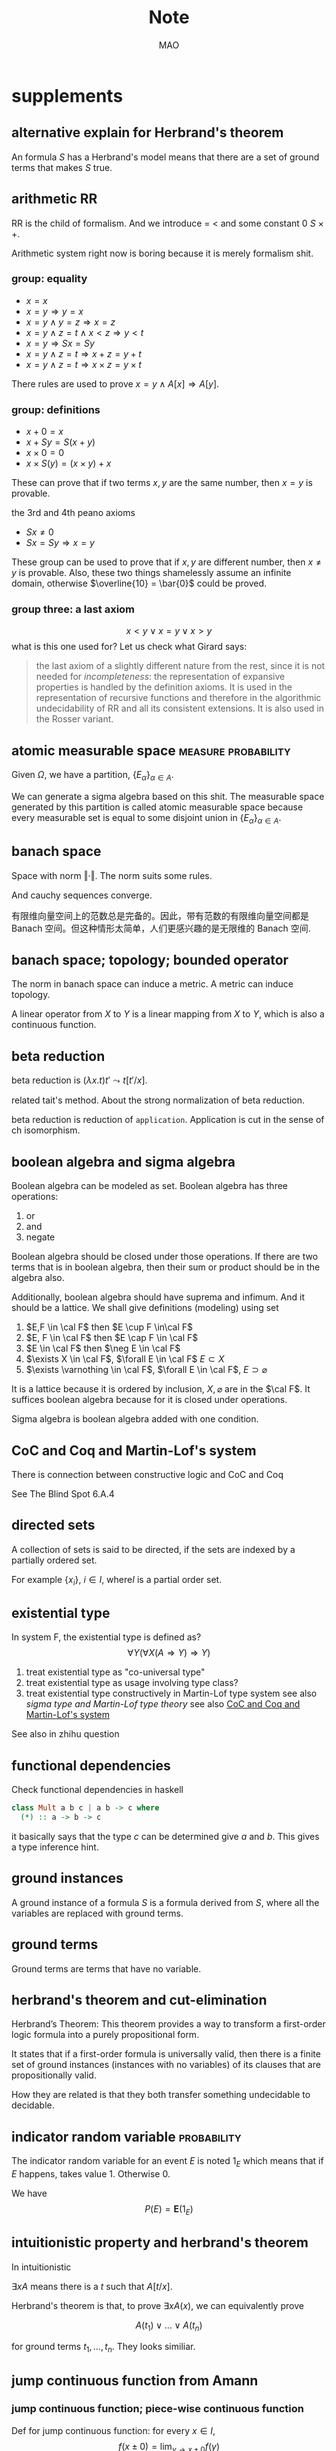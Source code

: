#+title:Note
#+author:MAO
#+startup: overview
#+options: tex:dvisvgm toc:2

#+latex_header: \usepackage{amsmath}
#+latex_header: \usepackage{amssymb}
#+latex_header: \usepackage{tikz}\usetikzlibrary{cd}
#+latex_header: \usepackage{bussproofs}
#+latex_header: \usepackage{prftree}
#+latex_header: \usepackage{cmll}
#+latex_header: \usepackage[mathletters]{ucs}
#+latex_header: \usepackage[utf8x]{inputenc}
#+latex_header: \newcommand{\semicolon}{\mathbin{;}}
#+latex_header: \newcommand{\N}{\mathbb{N}}
#+latex_header: \newcommand{\R}{\mathbb{R}}
#+latex_header: \newcommand{\C}{\mathbb{C}}
#+latex_header: \newcommand{\B}{\mathbb{B}}
#+latex_header: \newcommand{\DoubleSlash}{/ \kern-3pt /}
#+latex_header: \renewcommand{\succ}{\texttt{succ}}
#+latex_header: \newcommand{\Prop}{\mathsf{Prop}}
#+latex_header: \newcommand{\Type}{\mathsf{Type}}
#+latex_header: \newcommand{\Hom}{\mathrm{Hom}}
#+latex_header: \newcommand{\Fam}{\mathrm{Fam}}
#+latex_header: \newcommand{\Sets}{\mathbf{Sets}}
#+latex_header: \newcommand{\Pred}{\mathbf{Pred}}
#+latex_header: \newcommand{\Fibre}[2]{%
#+latex_header:   \begin{gathered}\scriptstyle #1\\[-7pt]
#+latex_header:   \scriptstyle \downarrow\\[-7pt]
#+latex_header:   \scriptstyle #2
#+latex_header: \end{gathered}}
#+latex_header: \newcommand{\netarrow}[2]{\ifnum #2>0 \ar[to=#1, to path={ -- ([yshift=#2ex]\tikztostart.north) -| (\tikztotarget)}] \else \ar[to=#1, to path={ -- ([yshift=#2ex]\tikztostart.south) -| (\tikztotarget)}] \fi}
#+latex_header: \newcommand{\zerohbox}[1]{\makebox[0pt]{$#1$}}

* books :noexport:

** The Blind Spot by Girard

*** chapter 3: LK

**** part 1: starting up, rules and more

***** the problem with Modus Ponens

There are actually problems with Modus Ponens. Modus Ponens is actually very like cut rule.  Why?  Because in the view of proof finding, we start from nothing: if we want to proof \(B\), then probably we have to image such \(A\),

\[
A \to B,
\]

holds.  "We have to imagine such \(A\)".  And this is the problem.

***** generalization

From \(A[x]\) to \(\forall xA[x]\). And this is called *generalization*.  What is wrong with it?

***** problems with hilbert's formalism and system

Anyway, the two rules make the Hilbert's logic system non-usable, because it has no good structural property.
And thus even the slightest automated deduction is impossible.

It is said that hilbert's system is a garbage, in the sense of equivalence, it does no more than other system but hinder our understanding.

***** deduction theorem

if \(B\) is provable in system \(\mathcal F + A\), with \(A\) closed, then \(A \Rightarrow B\) is provable in \(\mathcal F\).

The proof is not provided somehow.

***** sequent and hypothesis

I don't really know the intuition behind the idea that LK is better than Hilbert's, but it seems that it is because of the introduction of hypothesis.

Anyway, the problem of "let us imagine such a premise \(A\)" can be solved with two tools:

  1. LK
  2. cut-elimination.

Actually LK is no better than Hilbert's system. It just because that Hilbert's system is so bad for proving.

***** sequents

A sequent is expression of \(\Gamma \vdash \Delta\), where \(\Gamma\) and \(\Delta\) are all finite sequences of formulas.

***** the notion of context

We use more notion of context, in order to make a difference from other stuff.  The reason we are doing this?  I don't know.

But anyway, \(\Gamma \vdash A, \Delta\) for example, the context of it is \(\Gamma, \Delta\), one can write as \(\Gamma \vdash {-}, \Delta\)

***** the intuitive "semantic" of LK

\[
\Gamma \vdash \Delta
\]
for this expression, it means "if all the formulas in \(\Gamma\) are correct", then "one of the formula in \(\Delta\) is correct". By the way, the symbol \(\vdash\) is called "turnsile".

The symbols used in LK are:
1. left commas: means «and»
2. right commas: «or»
3. turnsiles: «implies»

***** special sequent in LK

\begin{gather}
A \vdash\\
\vdash \\
\vdash A
\end{gather}
the first one means \(A\) leads to nothing, which means \(A\) is contradictory, and 2 means an expression like \(v \to f\), which is bad, 3 means \(A\) is true without hypothesis, which is to say \(A\) is tautology.

The proof of second is important, given by Gentzen, saying that LK is *consistent*.

***** negate of \(A\)

I think we have this \(A \vdash\) then \(\vdash \neg A\). The precise definition is not here tho.

***** rules for LK

The content of LK is the rules. The rules are divided into three groups, we can actually only introduce those important ones, because introducing those about the connectives is always not necessary.

****** the identity group

There are two rules in this group they are called identity and cut rule
\[
\frac{}{A \vdash A}\ (\mathrm{id}) \quad \quad \quad
\frac{\Gamma \vdash A, \Delta \quad \Lambda, A \vdash \Pi}{\Gamma, \Lambda\vdash \Delta, \Pi}\ (\mathrm{cut})
\]
There are special cases for cut rules, because of the context. They are 1. modus ponens 2. transitivity
\[
\frac{\vdash A\quad A \vdash B}{\vdash B}\ (\mathrm{modus ponens})
\]
\[
\frac{A\vdash B\quad B\vdash C}{A\vdash C} \ (\mathrm{transitivity})
\]
cut rule is most important one.

****** Hauptsatz of Gentzen

Hauptsatz is called the cut-elimination. So basically it says that cut rule is redundant. Hauptsatz means big in Germany. So it can be called the main theorem.

****** structural group

\begin{align}
&&\frac{\Gamma\vdash\Delta}{\sigma(\Gamma)\vdash\tau(\Delta)}\tag{exchange}\\
&\frac{\Gamma \vdash \Delta}{\Gamma, A \vdash \Delta}
&&\frac{\Gamma \vdash \Delta}{\Gamma \vdash A, \Delta}\tag{weak} \\
&{\Gamma \vdash A, A, \Delta \over \Gamma \vdash A, \Delta}
&&{\Gamma, A, A \vdash \Delta \over \Gamma, A \vdash \Delta}\tag{contract}
\end{align}

****** contraction and weakening

The rules seem intuitive at first, but there are spaces for we to discuss.

See page 61.

****** logical group

The logical group is about those connectives like \(\forall\) \(\exists\) and so on. Here is the deal

\[
\frac{\Gamma\vdash A, \Delta}{\Gamma \vdash \forall x A, \Delta}(\vdash \forall) \quad \quad
\frac{\Gamma, A[t/x]\vdash \Delta}{\Gamma, \forall x A\vdash \Delta}
(\forall\vdash)
\]

there are important constrains for the rules:

1. for \(\forall \vdash\) and \(\vdash \exists\), \(t\) should not use \(x\).
2. \(\vdash \forall\) and \(\exists\vdash\), as \(x\) is introduced, there should be no appearance of \(x\) in context of \(A\), that is \(\Gamma \vdash {-}, \Delta\).

And of course, there are some other rules for \(\Rightarrow\)

\[
\frac{\Gamma, A \vdash B, \Delta}{\Gamma \vdash A\Rightarrow B, \Delta}\quad\quad
\frac{\Gamma \vdash A, \Delta\quad\Lambda, B \vdash \Pi}{\Gamma,\Lambda, A\Rightarrow B\vdash\Delta,\Pi}
\]

You may need some time to process this one.

\[
\frac{\Gamma \vdash A[t], \Delta}{\Gamma \vdash \exists xA[x], \Delta}\ (\vdash \exists)
\quad\quad
\frac{\Gamma, A\vdash \Delta}{\Gamma, \exists x A\vdash \Delta}\ (\exists\vdash)
\]

here \(A[t]\) is the same as \(A[t/x]\), the latter is more precise. Why are there two symbols because those are symbols used separately in book « proof theory and logic complexity » and « The Blind Spot ».

****** eigenvariable

The notion eigenvariable is not unambiguous.

Since we introduce a variable \(x\) in \(\vdash \forall\), we don't want the premise has \(x\) in it. Thus the premise is written as \(\Gamma \vdash A[v/x],\Delta\).

The thing is to avoid the notion of "bound variable".

****** laxist notation of eigenvariable

Here we have the laxist notation when confronting the variable \(x\) in the rule \(\vdash \forall\). This is because "bound variable" is sometimes confusing.

We say that when introducing \(x\), the premise has no occurrence of \(x\) in it. \(A\) becomes \(A[v/x]\) using a placeholder variable \(v\) that does not appear anywhere.

Significant details really.

***** right hand calculus of LK

The symmetry of LK makes it possible to decrease the size of rules significantly.

\[\begin{aligned}
&\frac{}{\vdash \neg A, A}\ (\mathrm{id})
& %
& \frac{\vdash \Delta, A\quad \vdash \neg A, \Pi}{\vdash \Delta, \Pi} (\mathrm{cut})
\\
\\
& \frac{\vdash \Delta}{\vdash \tau (\Delta)}\ (X)
& \frac{\vdash \Delta}{\vdash A, \Delta}\ (W)\quad\quad
& \frac{\vdash A,A,\Delta}{\vdash A, \Delta}\ (\mathrm{con}) %
\\
\\
& \frac{\vdash A, \Delta}{\vdash A \lor B, \Delta}\ (\vdash \lor)
& %
& \frac{\vdash A, \Delta\quad \vdash B, \Delta}{\vdash A\land B, \Delta}\ (\vdash \land)
\\
\\
& \frac{\vdash A, \Delta}{\vdash \forall x A, \Delta}
&
& \frac{\vdash A[t/x], \Delta}{\vdash \exists x A, \Delta}
\end{aligned}\]

**** part 1.5: some exercises

***** some basic

Check for [[*logical group]]

****** \(A \to (B \to A)\)

\begin{prooftree}
\AxiomC{\(A\vdash A\)}
\UnaryInfC{\(A, B\vdash A\)}
\UnaryInfC{\(A\vdash B \to A\)}
\UnaryInfC{\(\vdash A\to (B \to A)\)}
\end{prooftree}

****** \((A\to (B \to C)) \to (A\to B) \to A \to C\)

\begin{prooftree}
\AxiomC{\(A \vdash A\)}
   \AxiomC{\(A \vdash A\)}  \AxiomC{\(B \vdash B\)}
   \BinaryInfC{\(A \to B, A \vdash B\)}
                                    \AxiomC{\(C\vdash C\)}
                    \BinaryInfC{\(B \to C, A\to B, A \vdash C\)}
\BinaryInfC{\(A\to (B \to C), A, A\to B \vdash C\)}
\end{prooftree}

****** \(A \to A\lor B\)

apparent

****** \((\neg A\to\neg B) \to (\neg A\to B)\to A\)

I don't want to prove it.

****** \(\forall xA[x] \to A[t/x]\)

\begin{prooftree}
\AxiomC{\(A[t]\vdash A[t]\)}
\UnaryInfC{\(\forall xA[x]\vdash A[t]\)}
\UnaryInfC{\(\vdash \forall x A[x]\to A[t]\)}
\end{prooftree}

****** \(A[t/x]\to \exists xA[x]\)

\begin{prooftree}
\AxiomC{\(A[t]\vdash A[t]\)}
\UnaryInfC{\(A[t]\vdash \exists xA[x]\)}
\UnaryInfC{\(\vdash A[t]\to \exists xA[x]\)}
\end{prooftree}

***** prove that it is legit to restrict the id axiom on atom formula

that is, if axioms \(\dfrac{}{A \vdash A}\) holds only when \(A\) is atomic, the system is still legit.

Proof is simple. We use induction on formula \(A\)

****** if \(A\) is of form \(B \to C\)

\begin{prooftree}
\AxiomC{\(C\vdash C\)}
\AxiomC{\(B\vdash B\)}
\BinaryInfC{\(B\to C, B \vdash C\)}
\UnaryInfC{\(B\to C\vdash B\to C\)}
\end{prooftree}

****** if \(A\) is of form \(\neg B\)

\begin{prooftree}
\AxiomC{\(B \vdash B\)}
\UnaryInfC{\(\vdash B, \neg B\)}
\UnaryInfC{\(\neg B \vdash \neg B\)}
\end{prooftree}

****** if \(A\) is of form \(B \lor C\)

\begin{prooftree}
\AxiomC{\(B\vdash B\)}
\UnaryInfC{\(B \vdash B \lor C\)}
  \AxiomC{\(C\vdash C\)}
  \UnaryInfC{\(C\vdash B \lor C\)}
\BinaryInfC{\(B\lor C\vdash B \lor C\)}
\end{prooftree}

****** if \(A\) is of form \(B\land C\)

\begin{prooftree}
\AxiomC{\(B\vdash B\)}
\UnaryInfC{\(B\land C \vdash B\)}
  \AxiomC{\(C\vdash C\)}
  \UnaryInfC{\(B\land C\vdash C\)}
\BinaryInfC{\(B\land C\vdash B\land C\)}
\end{prooftree}

****** if \(A\) is of form \(\forall x B\)

****** if \(A\) is of form \(\exists xB\)

***** without structural rules, set-based sequent calculus

Structural rules are exchange, weakening and contraction. See [[*structural group]]

If we exclude those rules, we have set-based sequent calculus, where we treat \(\Gamma\) as set! This can be viewed as a variation of sequent calculus.

How can I prove this?

***** signature

Here is the def of signature of an occurrence of formula \(P\) in \(A\). \(\pi\) is an occurrence of \(P\).

1. if \(A\) is atomic, \(P\) is pos.
2. if \(\pi\) is pos in \(A\), then it is so in \(A\lor B\), \(A\land B\), \(B\to A\), \(\forall xA\), \(\exists xA\).
3. if \(\pi\) is pos in \(A\), then it is neg in \(A \to B\) and \(\neg A\).

We need also def signature of \(\pi\) of \(P\) in a sequent \(\Gamma \vdash \Delta\). as one can imagine, if \(\pi\) is pos in \(\Gamma\), then \(\pi\) is neg in sequent. if \(\pi\) is pos in \(\Delta\), then \(\pi\) is still pos in the sequent.

Prove that cut-free proofs preserve the signature.

Proof. Obvious.

***** \(A\sb{1}\dots A\sb{n}\vdash B\sb{1}\dots B\sb{m}\) leads to \(A\sb{1}\land,\dots,\land,A\sb{n}\vdash B\sb{1}\lor,\dots,\lor B\sb{m}\)

The proof is actually obvious. I think.

**** part 2: cut free and subformulas properties

***** Hauptsatz of Gentzen

The theorem can be stated as follow:

Every theorem in *LK* or *LJ* has a cut-free proof.

***** the proof given by Gentzen

The proof of Hauptsatz is not worth trusting. It is tedious and hard to follow. The idea is that there are many key cases he can list, where the cut can be push upward. In this process of pushing and potentially expanding the proof size, we can prove that the process is decisive.

And thus we can conclude that we can construct a cut-free proof.

***** DONE subformula properties

****** subformulas

if \(A\) is atomic, then the subformula of \(A\) is \(A\) itself and nothing else.

if \(A\) is of form \(B * C\), then the subformula of \(A\) is \(A\) itself and subformulas of \(B\) and \(C\).

if \(A\) is of form \(\forall x B\) or \(\exists x B\), then the subformula of \(A\) is \(A\) itself and the subformulas of \(B[t]\) for some term \(t\).

****** the theorem

The cut-free proofs of a sequent \(\Gamma \vdash \Delta\) are consisted of sequents made out of the subformulas in \(\Gamma\) and \(\Delta\).

It is obvious that if there is quantifiers (\(\forall\), \(\exists\)) in the \(\Gamma\vdash \Delta\), there are infinite number of subformulas. The proof searching seems to be indecisive. However.

****** description subformulas in Proofs and Types

Let \(\delta\) be a /normal/ deduction in the (\(\land \Rightarrow \forall\)) fragment. Then

1 every formula in \(\delta\) is subformual of a conclusion or a hypothesis of \(\delta\);

2 if \(\delta\) ends in an elimination, it has a /principal branch/, i.e., a sequence of formulas \(A _{0}, \dots, A_{n}\) such that

   - \(A_{0}\) is an (undischarged) hypothesis;
   - \(A_{n}\) is the conclusion;
   - \(A_{i}\) is the principal premise of an elimination of which the
     conclusion is \(A_{i+1}\) for \(i = 0, \dots , n - 1\).

In particular \(A_{n}\) is a subformula of \(A_{0}\).

**** part 3: more

***** second order

****** the notation

We use \(X\) as variable for predicate. But we have some different notations.

- If \(X\) is arity 1, then it is supposed to be \(X(t)\) for term \(t\). But we wrote \(t \in X\), just like \(X\) is a set.
- If \(A\) is a formula, and we use it to create a predicate \(\{x; A\}\) (arity 1). Just like a set, whose elements are all \(x\) that satisfied \(A\).

I don't really know why we do this. I think this implies an relation with another expression of second order predicate logic. That is we treat \(X\) like a set. For example, we say that \(\mathbf{N}\) is the set of natural number, and thus we have:
\[
x \in \mathbf{N} := \mathsf{N}(x)
\]
where we say \(\mathsf{N}\) is a 1 arity predicate, and \(\mathsf{N}(x)\) means «\(x\) is natural number».

****** rules in second order

\[
\frac{\Gamma\vdash A,\Delta}{\Gamma\vdash\forall XA,\Delta}\ (\vdash \forall\sb{2})\quad\quad
\frac{\Gamma, A[T/X]\vdash\Delta}{\Gamma, \forall XA\vdash\Delta}\ %
(\forall\sb{2}\vdash)
\]

\[
\frac{\Gamma\vdash A[T/X],\Delta}{\Gamma\vdash \exists XA,\Delta}
\ (\vdash \exists\sb{2})
\quad\quad
\frac{\Gamma, A\vdash\Delta}{\Gamma,\exists A\vdash\Delta}
\ (\exists\sb{2}\vdash)
\]

where \(T\) should have the same arity of \(X\), in \(A[T/X]\).

***** \(\mathrm{PA}\sb{2}\) second order peano arithmetic
:PROPERTIES:
:ID:       16547be7-8ed1-431b-b733-c1cd6048cda8
:END:

We write a Dedekind integers for example:
\[
N := \{x ; \forall X(0 \in X \land \forall z(z \in X \Rightarrow Sz \in X) \Rightarrow x \in X) \}
\]
How to understand this one, we treat \(X\) as a simple propostion for example \(A\). \(x \in X\) is \(A\), and \(z\in X\) is \(A[z/x]\).
Then we may have
\[
x \in N \vdash A[0] \land \forall z(A[z/x]\Rightarrow A[Sz / x]) \Rightarrow A[x/x]
\]

***** comprehension schema in second order

This is something that I don't understand, about the terms that Girard was using.

We start with \(\vdash \forall x (A \Leftrightarrow A)\), how can we get
\[
\vdash \exists X \forall x ( x \in X \Leftrightarrow A)
\]
What he said is we use a rule \(\vdash \exists\sb{2}\), on the abstract term \(T := \{x ; A\}\)

Okay, if \(T\) is \(\{x; A\}\) then \(x\in T\) means actually \(A\). And here we should look at \(\forall x  A\). We assume that there is a \(x\) in \(A\). Then \(\forall x A \equiv \forall x (x \in T)\) seems very legit.
The overall process is \(\vdash \forall x (A \Leftrightarrow A)\) rewrite as \(\vdash\forall x (x \in T \Leftrightarrow A)\), and then we apply \(\vdash \exists\sb{2}\), with result \(\vdash \exists X \forall x(x \in X \Leftrightarrow A)\).

Okay, what the fuck is this schema used for?

***** LJ is a subsystem of LK

LJ, where all the sequent \(\Gamma\vdash\Delta\) where \(\Delta\) consists of at most one formula, is a subsystem of LK.

LJ actually enjoys Hauptsatz and subformula properties.

***** decisiveness of LJ

The introduction of LJ is owing to an obvious reason, the LJ is relatively less expressive (where law of middle excluded can be derived), but LJ is fucking decisive.

*** chapter 4: LJ

**** intuitionistic sequent

A intuitionistic sequent is of form \(\Gamma \vdash A\), where \(A\) is a formula.

That is LJ is a subset of LK, with the restriction of there is one and only one formula one the right hand side.

**** 0 in the LJ

The right hand side can not be empty but can be \(0\). There is rule of the introduction \(0\):

\[
\frac{}{\Gamma, 0 \vdash A}\ (0\vdash)
\]

**** rules

id

\[
\frac{}{A\vdash A}
\quad\quad
\frac{\Gamma \vdash A \quad \Lambda, A \vdash B}{\Gamma, \Lambda \vdash B}
\]

structural

\[
\frac{\Gamma\vdash A}{\sigma(\Gamma)\vdash A}
\]

\[
\frac{\Gamma\vdash B}{\Gamma, A\vdash B}
\]

\[
\frac{\Gamma, A, A\vdash B}{\Gamma, A\vdash B}
\]
logical group is 略

\[
\frac{\Gamma \vdash A}{\Gamma \vdash \forall x A}\ (\vdash \forall)
\quad\quad
\frac{\Gamma, A\vdash B}{\Gamma, \forall xA\vdash B}\ (\forall\vdash)
\]

\[
\frac{\Gamma \vdash A[t/x]}{\Gamma\vdash \exists x A}\ (\vdash \exists)
\quad\quad
\frac{\Gamma, A\vdash B}{\Gamma, \exists x A\vdash B}\ (\exists\vdash)
\]
\[
\frac{}{\Gamma, \mathbf{0}\vdash A}
\]

**** main formulas of the rule

We intuitively know there is a main character for a rule, for example, in NJ:

\[\prftree[r]{$\Rightarrow I$} {\prfsummary{[A]}{B}} {A \Rightarrow B}\]

Of course this rule has a main premise which is the most special formula here, that is \(A\). \(A\) is put into \(A \Rightarrow B\), and \(\Rightarrow\) is introduced.

And also sometimes we may want to number the formula and also number the connectives. For example, for the reduction of the proof in NJ, the redex (the proofs that need to be reduced) is such procedural with the same connective is introduced and eliminated immediately afterward.
The same connective means literally the same one after numbered!

**** Gödel's translation

***** use \(A \to B\) induce \(\neg B \to \neg A\)

This is trivial in LK, but not in LJ.

\begin{prooftree}
\AxiomC{\(A \vdash B\)}
   \AxiomC{ }
   \UnaryInfC{\(\textbf{0} \vdash \textbf{0}\)}
\BinaryInfC{\(A, \neg B \vdash \textbf{0}\)}
\UnaryInfC{\(\neg B \vdash \neg A\)}
\end{prooftree}

***** the intuition of «hole» in LJ

in the introduction of \(\neg B \vdash \neg A\), we notice that when migrating \(B\) to the left side, we leave a «hole» one right side that is \(\textbf{0}\). And respectively, when migrating \(A\) to the right side, it occupies the «hole».

***** double migration to prove \(A \to \neg\neg A\)

A migration of a formula \(A\) will add a \(\neg\) to it. So a double migration on right hand side of \(A \vdash A\) will naturally lead to \(A \vdash \neg \neg A\).

\begin{prooftree}
\AxiomC{ }
\UnaryInfC{\(A\vdash A\)}
  \AxiomC{ }
  \UnaryInfC{\(0 \vdash 0\)}
\BinaryInfC{\(A, \neg A \vdash 0\)}
\UnaryInfC{\(A\vdash \neg\neg A\)}
\end{prooftree}

in the classic logic we can prove \(\neg\neg A \vdash A\), this is because we can do a double migration on the left hand side of \(A\vdash A\).

Although it is not possible to prove \(\neg\neg A \vdash A\), \(\neg\neg\neg A \Leftrightarrow \neg A\) is provable.

***** the Gödel's theorem

\(A\) is classically provable (provable in LK) iff \(A^{g}\) is intuitionistically provable (provable in LJ).

where we get \(A^{g}\) by adding \(\neg\neg\) to the front of every atomic formulas, quantifiers and connectives:

- \(A^{g} := \neg\neg A\),
- \((A \land B)^{g} := \neg\neg(A^{g} \land B^{g})\)
- \((\forall x A)^{g} := \neg\neg \forall x A^{g}\)

Proof is simple. And a sort of completeness is achieved in LJ.

**** Hauptsatz in LJ

***** the decidability of LJ

there is a remark that I don't understand in page 74.

***** intuitionistic existence and disjunction

LJ has a remarkable property:

\textsc{Theorem} if \(\vdash A\lor B\) is provable, then either \(\vdash A\) or \(\vdash B\) is provable.

\textsc{Theorem} if \(\vdash \exists xA\) is provable, then there is an appropriate \(t\), such that \(\vdash A[t/x]\) is provable.

***** the myth around the fine property of LJ

there is some misunderstanding about the fine property above: if we can \(\vdash A\) is provable, why bother to prove \(A\lor B\)?

From \(A \lor B\) to either \(A\) or \(B\), this is explicit only if you use cut-free proof system, but a cut-free proof is so tedious and something unnecessary. We may implicitly prove (with cut) \(A\lor B\) without knowing which one is true. We know only after cut-elimination!

Keep in mind that the propery is the corollary of Hauptsatz.

***** explicitable logic

LJ is not an explicit logic (it is if cut-free), but we can say it is explicitable.

**** NJ

***** conclusion and hypothesis

The begin of structure like
\[
\prfsummary{\Gamma}{A}
\]
The structure needs more clarification. It is more like a tree but upside down. The root is \(A\), and there are multiple leaves. The leaves are called hypothesis. The \(\Gamma\) here is the set of leaves in the proof tree.

\[
A
\]

is the proof of \(A\vdash A\), where the hypothesis \(A\) and the conclusion \(A\) itself.

***** introduction of \(\Rightarrow\)

\[\prftree[r]{$(I \Rightarrow)$}
{\prfsummary{[A]}{B}}
{A\Rightarrow B}\]

The introduction of \(\Rightarrow\) introduce \([A]\) means the \(A\) is marked as discarded. So one of the subproof (whose conclusion is \(A\)) is marked as used.

Let us say the proof of \(A\) use hypothesis \(\Gamma_{1}\), and the proof of \(B\) use hypothesis \(\Gamma_{1} * \Gamma_{2}\), here the proof of \(A\Rightarrow B\) use hypothesis \(\Gamma_{2}\), because the proof of \(A\) is abandoned. This becomes clear when you translate NJ to LJ.

*** chapter 5: functional interpretation

**** Proofs as functions

For example, conjunction: \(\theta\) is a proof of \(A \land B\) iff \(\theta  = (\theta _{1}, \theta_{2})\) where \( \theta_{1}\) is proof of \(A\) and \(\theta_{2}\) is the proof of \(B\).

*Implication*: \(\theta\) is a proof of \(A \Rightarrow B\) iff \(\theta\) is a function that maps proofs of \(A\) \(\theta_{1}\) to proof of \(B\).

*Universal quantification*: \(\theta\) is a proof of \(\forall x A\) iff \(\theta\) is a collection of proof \(\theta(n)\) of \(A [\bar n / x]\).

I think here the atom formulas here are \(\bf 0\) and \(t = u\) and \(t < u\).

*Existential quantification*: \(\theta\) is a proof of \(\exists x A\) iff \(\theta\) is a pair \((n, \theta_{1})\) where \(\theta_{1}\)is the proof of formula \(A[\bar n/x]\).

**** remarks

A few remarks:

  - It is not a matter of formal proofs. A formal proof is a sequence of
    symbols, by no way an application; it is rather an /interpretation/ of
    formal proofs, or again the attempt at /explaining/ logic out of a primitive
    material external to formalism.

  - However this approach could, in disguise, be an alternative definition of
    formal proofs. This is tenable for all operations, except implication and
    universal quantification which refer to applications whose domain is not
    finite (neither definite in the case of implication). Kreisel’s attempt to
    overcome this mismatch foundered into /sectarianism/ (Section 5.A).

  - The cases of existence and disjunction (which are reminiscent of the
    wellknown properties of system LJ) show that one has in mind cut-free,
    explicit proofs: one is quite far from the /deductive/ world.

  - The disjunctive clause does not only mean « a proof of \(A\) or a proof of \(B\)
    », it also says /which/ one. This immediately induces, even in the finite
    case, an immense difference with semantics. Indeed, anything is a proof of
    \(0 = 0\);but a proof of \(0 = 0 \lor 0 =0\) is not a proof of one or the other (in
    this case it would not matter); it is a pair (i, \(\theta\))where \(\theta\) does not
    matter, but where \(i\) is a bit making a left/right choice. This is a radical
    novelty w.r.t. semantics; for instance, the not quite exciting Kripke
    models. The functional interpretation is not concerned with the raw fact
    of knowing that A is true, it says /how/: here, leftwise or rightwise.

*** interlude: sum type

From Proofs and Types

**** Empty type

\textsf{Emp} is considered to tbe the empty type. For this reason, there will be a canoical function \(\varepsilon_{U}\) from Emp to any type \(U\): if \(t\) is of type Emp, then \(\varepsilon_{U}t\) is of type \(U\). The commutation for \(\varepsilon_{U}\) is set out in fives cases:
\[\pi _{1} (\varepsilon _{U \times V} t)\leadsto \varepsilon_{U}t,\qquad
\pi_{2} (\varepsilon _{U \times V} t) \leadsto \varepsilon _{V}t,\]
\[(\varepsilon _{U \to V} t)u \leadsto \varepsilon _{V}t\]
\[\varepsilon _{U}(\varepsilon_{\textsf{Emp}}t)\leadsto \varepsilon _{U}t\]
\[\delta x . u  y .  v ( \varepsilon _{R + S}t) \leadsto \varepsilon _{U}t\]
The last case is called the pattern matching: it means that it will maps a value of type \(R + S\) to either \(u\) or \(v\) where \(U\) is the common type of \(u\) and \(v\).
\[\delta x. u  y . v (\iota _{1} r) \leadsto u[r/x],\qquad \delta x. u y . v (\iota _{2} s)\leadsto v[s/y]\]

Here we introduce the sum type, that is \(R + S\), which is a datetype that is often seen in functional programming languages like ML and Haskell.

**** Sum type

\(U\) and \(V\) are two types, and then \(U +V\) is called the sum type. Sum type is the dual of product type \(U \times V\). For more you can check out the definition of Cartesian product and coproduct in category theory.

  - If \(u\) is of type \(U\), then \(\iota_{1}u\) is of type \(U + V\).
  - If \(v\) is of type \(V\), then \(\iota_{2} v\)  is of type \(U + V\).
  - If \(x, y \) are variables of respective types \(R\) and \(S\), and \(u, v\), \(t\) are of respective types \(U\),\(U\), \(R + S\), then
    \[\delta x . u  y . v t\]
    is a term of type \(U\). Furthermore, the occurrences of \(x\) in \(u\) are bound by this construction, as are those of \(y\) in \(v\). This corresponds to the pattern matching in ML.

Schemes like \(\iota_{1}\), \(\iota_{2}\) correspond to rules like \(\vdash \lor\) and \(E \lor\):

\[\prftree[r]{$I_{1}\lor$}{A}{A\lor B}\quad
\prftree[r]{$I_{2}\lor$}{B}{A \lor B}\qquad
\prftree[r]{$E \lor$}{A \lor B}{\prfsummary{[A]}{C}}{\prfsummary{[B]}{C}}{C}\]

As you can see, a term \(u\) where a variable \(x\) occurs can be interpreted as a proof of
\[\prfsummary{[A]}{C}\]
How fascinating! For the commuting conversion in the form of NJ. Check section 4 Commuting conversions.

*** chapter 6: system F

**** generalities

system F is the first work of Girard in logic. And the same phenomenon is discovered at the same time by a computer scientist. We are always discovering things that are identical but with different faces.

System F, contray to simply typed \(\lambda\)-calculus, is constructed around Curry--Howard, as the isomorphic image of inituitionistic second-order propositional calculus. Where we say system F, there is an ambiguity as to the basic connectives: one can choose either a minmal system (based on \(\Rightarrow\), \(\forall\)) or richer systems, involving the connectives \(\lor\), \(\land\), \(0\), \(\exists\). We shall opt for the minimal choice, this for two reasons:

- As usual, these other connectives induce bureaucratic complications. (!?)
- System F is so expressive that the missing connectives casn be translated in the basic version,provided one reliquished commutative conversions; remember that the existence and disjunction properties hold without commutative conversions.

The types of system F are bult from type variables \(X\), \(Y\), \(Z\), \(\dots\) by means of implication and universal quantificatin: thus \(\forall X(X\Rightarrow X)\). The rules of term formation are those of the ~ply typed calculus (Section 5.3.1) to which have been added:

*Generalisation*: if \(t\) is a term of type \(A\) and if the type variable \(X\) is not free in the type of a free variable of \(t\), then \(\Lambda X t\) is a term of type \(\forall X A\).

*Extraction*: if \(t\) is a term of type \(\forall X A\) and if \(B\) is a type, then \(\{t \} B\) is a term of type \(A [B / X]\).

(ps. *Generalisation* is like abstraction, and *extraction* is like application. The notation has this relation \(\lambda \Leftrightarrow \Lambda\), \((\cdot) \Leftrightarrow \{\cdot\}\))

About the free variable in this situation, we list a special case: \(\Lambda X  x ^{X}\). Is this term a legit term?
**** application in system F


System \textbf{F} is like the second order lambda calculus. We introduce another set of notation \(\Lambda\) and \(\{\}\).

\[\lambda x. t,\]

is read as \((\lambda x .t )y \Rightarrow t[y / x]\). So in system F, the notation is
- \(\lambda \Rightarrow \Lambda\)
- \(()\Rightarrow \{\}\)

So an term in system F could be

\[\Lambda X.t,\]
and is read as \(\{\Lambda X. t\} A \Rightarrow t[A / X]\).

**** immediate reduction

There is an immediate reduction in system F, which is like that in lambda calculus

\[\{\Lambda X t\} B \leadsto t [B / X],\]

where \(\leadsto\) means reduction. Church Rosser theorem holds of course.
**** forgetful functor

There is a forgetful functor from system F to simply-typed lamda calculus. And that is obvious.

**** the expressive ability of system F

The ability of system \(F\) is stunning. Let us see how Girard uses system F to express all the connectives like \(\Rightarrow\) and \(\lor\).

*Conjunction*: Define \(A \land B := \forall X((A \Rightarrow (B \Rightarrow X))\Rightarrow X)\). The corresponding operations become

\[
\begin{aligned}
  \langle t, u\rangle  &:= \Lambda X \lambda x ^{( A \Rightarrow (B \Rightarrow X))} ((x)t)u,\\
  \pi_{l} t & := (\{t\} A)\lambda x ^{A} \lambda y ^{B}x,\\
  \pi_{r} t & := (\{t\} B)\lambda x ^{A} \lambda y ^{B}y.
\end{aligned}\]

And we see how system F construct a type easily.

*Disjunction*: Define \(A \lor B:= \forall X((A \Rightarrow X) \Rightarrow ((B \Rightarrow X) \Rightarrow X))\). The corresponding operations become

\[
\begin{aligned}
  \iota_{l} t                 & := \Lambda X \lambda x ^{A \Rightarrow X} \lambda y ^{B \Rightarrow X} (x)t, \\
  \iota_{r} t                 & := \Lambda X \lambda x ^{A \Rightarrow X} \lambda y ^{B \Rightarrow X} (y)t, \\
  \delta(x ^{A} u)(y ^{B} v)t & := ((\{t\}C)\lambda x^{A} u)\lambda y ^{B} v.
\end{aligned}\]

*Absurdity*: Define \(0 := \forall XX.\) And

\[\emptyset ^{A} t := \{t\} A.\]

This translation verifies nothing (there are only commutative rules); its only virtue is to exist!

*Existence*: Define \(\exists X A := \forall Y(\forall X(A \Rightarrow Y)\Rightarrow Y)\). Existential types are not attractive enough to spend much time with them; one can toy with writing schemas of term construction corresponding to the rules

\[
\prftree[r]{$(\exists _{2} I)$}
        {\prfsummary{}{A[B / X]}}
        {\exists X A}
        \qquad
\prftree[r]{$(\exists _{2} E)$}
        {\prfsummary{}{\exists X A}}
        {\prfsummary{[A]}{B}}
        {B}\]

and the reduction corresponding to

\[
\prftree[r]{$(\exists _{2} E)$}
        {
          \prftree[r]{$(\exists _{2} I)$}
                  {\prfsummary{}{A[B/X]}}
                  {\exists X A}
        }
        {\prfsummary{[A]}{C}}
        {\prfsummary{C}{}}
        \qquad
        \raisebox{40pt}{$\leadsto$}
        \qquad
        %%
\prfsummary{\prfsummary{}{A[B/X]}}
           {\prfsummary{C}{}}\]

**** TODO free structure using system F

We can use system F to create some type (structure). I still don't really know why they are called free structure.

*** chapter 7: CCC
**** pole and polar
***** def

Given a binary operation \(+\colon A \times B \to C\), and a subset of \(C\), namely \(P\) (the pole), we can give the polar set \(X^{p}\) with the respect to a subset of \(A\), namely \(X\):

\[
X^{p} := \{y \in B \semicolon \forall x \in X, x + y \in P\}
\]

***** some properties

We write \(\langle a, b\rangle\) as \(a * b\). Don't want to bother to type langle and rangle.

****** 1. \(X \subset X^{pp}\)

Proof. if \(x \in X\) we need to prove that \(\forall y \in X^{p}\), \(x * y \in P\).

Let us look at \(y \in X^{p}\), \(\forall x' \in X, x' * y \in P\). So of course \(x * y \in P\) is valid.

****** 2. \(X^{pp}\) is the smallest polar set that containing \(X\).

Proof. we need to prove that if \(Z\) is polar set that containing \(X\), then \(Z\) also containing a polar set \(X^{pp}\).

Let us say that \(Z = (Z^{-p})^{p}\), here \(Z^{-p}\subset B\). All we have is that if \(x \in X\) then \(x \in Z\), which is \(X \subset Z\). We need to prove that if \(x \in X ^{pp}\) then \(x \in Z\). Or we can prove that if \(x \notin Z\) then \(x \notin X^{pp}\). Let us go with the latter:

If \(x \notin Z\), then \(\exists z \in Z^{-p}\), that \(x * z \notin P\).

How can we prove that \(x \notin X ^{pp}\)? Let us say that if \(x \in X^{pp}\), then therefore \(\forall y \in X^{p}\), \(x * y \in P\). So we know that \(z\) in \(Z^{-p}\) is =not= in \(X^{p}\).

Consequently, \(z\) suited that there is a \(\exists x' \in X\), \(x' * z \notin P\). However, at the same time, \(z \in Z^{-p}\), then for  \(\forall x'' \in Z\) also include those \(\forall x'' \in X\), that \(x'' * z \in P\). A contradiction is derived from \(x \in X^{pp}\).

The formula is that if \(x \notin Z\) and if \(x\in X^{pp}\) there would be a contradiction.

So \(x\in X^{pp}\Rightarrow x\in Z\) which implies \(X^{pp}\subset Z\). And because we don't have pre-set condition of \(Z\), \(\forall Z \supset X, Z \supset X^{pp}\)

The smallest polar set is \(\bigcap Z = X^{pp}\). The equation holds because \(X\) is finite, the number of \(Z\) is limited.

****** 3. \(X^{p} = X^{ppp}\)

Proof. \(X\subset X^{pp}\) is enough to prove \(X^{p}\subset X^{ppp}\). And then we need \(X^{ppp}\subset X^{p}\).

We say like this \(X\) is a polar set, then \(X^{pp} \subset X\).

Let us say \(x \in X^{pp}\) we need \(x \in X\). Or we can say \(x \notin X\), then we need \(x\notin X^{pp}\).

\(x\notin X\), then \(\exists y \in X^{-p}, x * y \notin P\), thus (because \(X^{-p} \subset X^{p}\)) \(\exists y \in X^{p}, x * y \notin P\), which \(x \notin X^{pp}\).

***** connection

- \(A \Rightarrow \neg\neg A\)
- \(A \Rightarrow \neg B \vdash \neg\neg A \Rightarrow \neg B\)
- \(\neg A \Leftrightarrow \neg\neg\neg A\)


First one: \(A \vdash \neg\neg A\)

\begin{prooftree}
\AxiomC{ }
\UnaryInfC{\(A\vdash A\)}
  \AxiomC{ }
  \UnaryInfC{\(0 \vdash 0\)}
\BinaryInfC{\(A, \neg A \vdash 0\)}
\UnaryInfC{\(A\vdash \neg\neg A\)}
\end{prooftree}

Second one: \(A \Rightarrow \neg B \vdash \neg\neg A \Rightarrow \neg B\)

\begin{prooftree}
\AxiomC{\(A \vdash A\)}
  \AxiomC{\(B \vdash B\)}  \AxiomC{\(0 \vdash 0\)}
  \BinaryInfC{\(\neg B, B \vdash 0\)}
\BinaryInfC{\(A\Rightarrow \neg B, A, B \vdash 0\)}
\doubleLine
\UnaryInfC{\(A\Rightarrow \neg B, \neg\neg A, B \vdash 0\)}
\UnaryInfC{\(A\Rightarrow \neg B, \neg\neg A \vdash \neg B\)}
\UnaryInfC{\(A\Rightarrow \neg B \vdash \neg\neg A\Rightarrow\neg B\)}
\end{prooftree}

Third one: \(\vdash \neg A \Leftrightarrow \neg\neg\neg A\)

\begin{prooftree}
  \AxiomC{ }
  \UnaryInfC{\(\neg A\vdash\neg A\)}
    \AxiomC{ }
    \UnaryInfC{\(0 \vdash 0\)}
  \BinaryInfC{\(\neg A, \neg \neg A \vdash 0\)}
  \UnaryInfC{\(\neg A\vdash \neg \neg\neg A\)}
  \UnaryInfC{\(\vdash \neg A \Rightarrow \neg\neg\neg A\)}

\AxiomC{ }
\UnaryInfC{\(A\vdash A\)}
  \AxiomC{ }
  \UnaryInfC{\(0 \vdash 0\)}
\BinaryInfC{\(A, \neg A \vdash 0\)}
\UnaryInfC{\(A\vdash \neg\neg A\)}
\doubleLine
\UnaryInfC{\(A, \neg\neg\neg A \vdash 0\)}
\UnaryInfC{\(\neg\neg\neg A\vdash \neg A\)}
\UnaryInfC{\(\vdash \neg\neg\neg A \Rightarrow \neg A\)}

\BinaryInfC{\(\vdash \neg A \Leftrightarrow \neg \neg \neg A\)}
\end{prooftree}

***** translation!

- \(A\) is \(X\)
- \(\neg A\) is \(X^{p}\)
- \(0\) is \(P\)
- \(\vdash\) is "we can find a way to use the left hand side variable to get one right hand side variable"

Examples of translation

- \(A \vdash A\) to \(x \in X \vdash x' \in X\)

  We can find a way to use \(x \in X\) to get a \(x' \in X\): we just use identity function.

- \(A, \neg A \vdash 0\) to \(x \in X, y \in X^{p} \vdash c \in P\)

  We can find a way to use \(x\) and \(y\) to get a \(c \in P\): we just use \(x * y\)

- \(\neg A:= A \Rightarrow 0\) to \(X^{p}\) defined as set of all function that maps \(X\) to \(P\)

  The element \(f_{y}\) in \(X^{p}\) is a way to map \(x\in X\) to \(P\), by

  \[f_{y}\colon X \to P, f_{y}(x):= x * y\]
**** [#A] three layers

Instead of the usual explanation of logic with its infinity (transfinite, but /predicative/, they say: see Section 7.B.4) of /matrioshka/-turtles, one will modestly content oneself with three foundational layers, three undergrounds not at all (meta-)isomorphic. Layer--1 will be the level of truth, layer--2 the level of /functions/, layer--3 the level of actions.

**** the first underground

*Sense and denotation*

Frege, the founder of modern logic, was surely a damned essentialist: witness his contempt for the geometrical ideas of Riemann – whose /Habilitationschrift/ anticipated, in the middle of the XIXth century, the theory of general relativity.

His opposition between /sense/ (implicit) and /denotation/ (explicit) is typical of a not too hot approach to logic. For instance, the two expressions « the morning star » and « the evening star » have different senses, but the same /denotation/, Venus. In this line of thought, logic appears as a sort of « calculus of denotations »: a theorem (whose sense is anything except « true ») has the same denotation as « true »: the proof is a way to make this denotation explicit.

In the same way, one can say that the equality \(t=u\) is interesting only because it is not an /identity/, that \(t\) and \(u\) are distinct /at the level of sense/.

This thought quickly finds its limitations which are those of the dichotomy subject/object. Everything takes place in a universe where the subject (which will become a formal system) and the object (a model, therefore a set) answer to each other without ever meeting. Completeness/soundness establishes a sort of duality, between proofs of \(A\) and models of \(\neg A\)

*Soundness*: if one has both a proof of \(A\) and a model of \(\neg A\), then... contradiction.

*Completeness*: proofs and models are polar in this duality.

**** layer -1

Layer--1 is conceptually very poor: truth, consistency. With a big effort, one arrives at admissible rules: « if A is provable, B is provable ». The $1000 question: find the relation between admissible rules and logical implication... how bleak!
# what are you even talking about

I have a propensity to believe that an interpretation confined to the « first underground », the layer « true/provable », is quite sufficient in that case. Indeed, classical logic rests upon a duality with an empty pole, which only recognises provable/consistent and succeeds in this way in justifying biased principles such as the excluded middle. It is therefore likely that the search for fine grain interpretation of classical proofs belongs to the realm of /methodological/ mistakes... A non-dogmatic viewpoint, subject to contradictory discussion: I didn’t say « technical baloney » or « triviality », since the works on classical proofs are anyway worthy of interest.

**** the second underground: covenant

*The covenant*. In the same order of thought, I think that it is a methodological mistake (!?) to seek /semantics/ for intuitionistic or linear logics.

It is however technically possible: Kripke or topological models in the intuitionistic case (Section 4.E); phase models in the linear case (Section 10.1). In the latter case, models /even/ turned out to be technically useful, witness for instance certain results of Lafont [70]. This being said, technical usefulness is not a /guarantee/ of sense: one should then take seriously the paraconsistent system used by Rosser in his symmetrisation of Gödel’s theorem (Section 2.D.3) (ps. Rosser's variant). The question is not whether one has the right to use models outside classical logic, the answer being obviously « yes »; it is whether this kind of explanation is /appropriate/: the answer is clearly « no ».

Indeed, if we stay within the opposition true/provable, there is little, except consistency, to satisfy our hunger. But what is a consistent intuitionistic theory, which however admits a Kripke model? A nothing, a meaningless doohickey: for instance classical logic is a consistent extension of intuitionistic logic, so what? It is the place to introduce the idea of a /covenant/ – which will eventually lead us to refine the duality sense/denotation.

The /covenant/ of a formal system can be /plausibility/. It is a judiciary version of logic – « what I say is not false » – this is the one prevailing in front of a tribunal, every defendant being supposedly innocent; one should rather say /not-guilty/, since, among all those lifetime senators that escape jail to the benefit of doubt, there must surely be a couple of criminals...

*Plausibility* is the existence of a model, or, in an equivalent way, consistency: it is the /classical/ covenant, but it is not the only possible one. Think for instance of a bank; if the bank says: « you have got $1000 », we don’t only want it to be plausible, we also want to know that we can get these $1000. By the way, everybody knows people who are expert at promising without paying: those are adepts of classical logic, since it is exactly what happens with the excluded middle:

*System*: \(A \lor \neg A\)

*I*: I don't believe in this.

*System*: If both are false, \(A\) is false, hence \(\neg A\) is true.

*I*: Yes indeed!

*System*: But you told me that \(\neg A\) is false.

*I*: I give up, you are too smart.

This discussion with an expert in sophisms leaves an unpleasant after-taste: indeed the contradictor gets mixed up, but the system does not argue earnestly.

A /covenant/ better adapted to banking style realities is therefore the following: if one announces an existence, one must be able to find a witness. For instance, if one says that « there are weapons of mass destruction », one must be able to exhibit them, since one cannot be happy with the first underground, with the classical version: « he who says the contrary is part of the Axis of Evil ». The exigency of /testimony/ must not be confused with a professed /explicit deduction/, of which we already exposed the oxymoronic character (Section 4.2.3) (ps. the discussion about the fine property of intuitionistic logic about disjunction and conjunction). A bank is not supposed to keep money: it should make it circulate; otherwise it is styled differently: it is called a miser. If one asks a bank for one’s money, it should yield it, even if it takes some time; the failure to do this is known as /bankruptcy/, the financial form of inconsistency.

One therefore arrives at the following covenant: if I prove a disjunction \(A \lor B\), I must be able to justify one of the two sides. This is why the only /methodologically sound/ notion of intuitionistic consistency is that of a theory consistent in the usual sense, but also satisfying the properties of existence and disjunction.

Let us come back to the /fregean/ paradigm – to divert it from its setting subject/object to a setting that would rather be subject/subject. A proof has a /sense/ and a /denotation/; the denotation makes explicit the data linked to existence and disjunction. Logical operations should therefore be interpretable as operations on this implicit contents.

(ps. for sense and denotation, see Proofs and Types Chapter 01)

**** category-theoretic reading

It is what is done by the functional interpretation of Chapter 5, of which we shall restrict the scope. Logic now belongs in a /category/ whose « objects » are the formulas and whose /morphisms/ are the proofs; the details will follow later. For the moment, we content ourselves with the observation that the pair morphism/object is clearly more interesting than the pair proof/model subject/object – of the classical world. The rule of /Modus Ponens/, or rather the transivity of implication, the /syllogism/, becomes the /composition/ of morphisms:

\[
\begin{tikzcd}
  A \arrow[rr, "g \circ f"]
    \arrow[rd, "f"]
    && C \\
  & B \arrow[ru, "g"]
\end{tikzcd}\]
Let us compare this to the « first underground » reading. In the years around 1920, Łukasiewicz expalined the transitivity of implication by the transitivity of inclusion: \(A \subset B \subset C\), then \(A \subset C\). The height of derision: it is the transivity of implication explains the transitivity of inclusion, not the other way around!

**** Commutations

If classical logic, i.e., the interpretation by provability/consistency, were really satisfactory, we would have a general completeness theorem, not only for predicate calculus. Now, there is nothing of the like; the stumbling block being the incompleteness theorem, more precisely the fact that:

#+begin_quote
  Provability does not commute with negation.
#+end_quote

To make provability and negation commute is obviously a procedural, cognitive idea, since opposes a strct dichotomy subject/object. It is ven a good idea, provided one changed everything, from the cellar to the attic, only retaining a lax setting: we witnessed the ruination of epistemic, non-monotonic logics -- not to speak of the procedural negation PROLOG (Section 4.D.4) --, all based upon an uncouth commutation.

In general, the idea of making proofs and locial connectives commute is excellent and if one sticks to operations less « loaded » than negation, plausible. In this way, intuitionism realises -- at the second underground -- a commutation between /proof/ and /disjucntion/. To prove \(A \lor B\) is to prove \(A\) or to prove \(B\). W.r.t. Tarski, one has replaced truth with proof. The « or » of « or prove » is a /procedural/ disjunction, operating one the proof itself. Starting with this idea, one can write deductive logical rules (the system NJ) and discover that these logical rules actually enjoy the disjuction property. in other terms, one has an equivalence between the /rules of logic/ and the /logic of rules/.

This equivalence is not the result of a discretionary action: for instance one could not have declared (see /supra/) that « to prove \(\neg A\) is not to prove \(A\) ». It results from a deep /equilibrium/ expressed by the theorem of normalisation of system NJ.

**** The third underground

**** CC

***** categories

\(\mathsf{C}\) is a cat.

- Obj: \(\text{Obj}_{\mathsf C}\) or \(|\mathbf{C}|\) (we prefer the former)
- Hom: \(\text{Hom}_{\mathsf C}(A, B)\) or \(\mathbf{C} (A, B)\)
- composition: \(f \in \text{Hom}_{\mathsf C}(A, B)\) and \(g\in \text{Hom}_{\mathsf C}(B ,C)\), then \(g \cdot f\) in \(\text{Hom}_{\mathsf C}(A, C)\).
- associativity \(f (g h) = (fg)h\)
- id: there is always \(\mathrm{id}\) in \(\text{Hom}_{\mathsf C}(A,A)\).

***** Functor

A functor \(F\) from \(\mathsf C\) to \(\mathsf D\) is two collections of mapping

- From \(\text{Obj}_{\mathsf C}\) to \(\text{Obj}_{\mathsf D}\)
  - satisfy that \(\text{id}\) is mapped to \(\text{id}\) in \(\mathsf D\)

- From \(\text{Hom}_{\mathsf C}(A , B)\) to \(\text{Hom}_{\mathsf D}(FA, FB)\)
  - satisfy that \(F (g h) = F g F h\)

Also the diagram commutes:

\[\begin{tikzcd}
A \arrow[r, "f"]
  \arrow[d, "F"]   & B \arrow[d, "F"] \\
FA\arrow[r, "Ff"]  & FB
\end{tikzcd}\]

***** natural transformation

Functors naturally forms a category where \(\text{Obj}\) are all the functors, and the morphisms are called natural transformation.

natural transformation is a transformation between functors. Here a natural transformation \(\theta\) from \(F\) \(G\).

For every \(\text{Obj}\) in \(\mathsf C\), say \(A\), there is morphism \(T(A)\) in \(\text{Hom}_{\mathsf D}(FA, GA)\), that makes the diagram commutes:

\begin{displaymath}
\begin{tikzcd}
FA \arrow[r, "F(f)"]
   \arrow[d, "T(A)"] & F B \arrow[d, "T(B)"]\\
GA \arrow[r, "G(f)"] & GB
\end{tikzcd}
\end{displaymath}

***** cartesian product

First we need the definition of cartesian product. Here we use universal properties.

A cartesian product \(A\times B\) is a terminal object in followingly constructed categories:

First. Obj in this category is defined as an object \(C\) in \(\mathsf C\), and a pair of morphisms in \(\text{Hom}_{\mathsf C}(C, A)\) and \(\text{Hom}_{\mathsf C}(C, B)\):

\begin{displaymath}
\begin{tikzcd}
C \arrow[r, "f_{1}"]
  \arrow[d, "f_{2}"] & A\\
B
\end{tikzcd}
\end{displaymath}

Second. Morphism from \(C\) (with \(f_{1}\) and \(f_{2}\)) to \(D\) (with \(g_{1}\) and \(g_{2}\)) is defined as a morphism \(h\) from \(\text{Hom}_{\mathsf C}(C,D)\), such that the diagram commutes:

\begin{displaymath}
\begin{tikzcd}
C \arrow[rrd, bend left, "f_{1}"]
  \arrow[rdd, bend right,"f_{2}"]
  \arrow[rd, "h"]                 & & \\
                                  & D \arrow[r, "g_{1}"]
                                      \arrow[d, "g_{2}"] & A\\
                                  & B
\end{tikzcd}
\end{displaymath}
Okay we can not define the cartesian product in the normal sense:

 we can prove that \(A\times B\) (in the sense of set theory) together with \(\pi_{1}\) and \(\pi_{2}\) are the terminal object in the category above, that is for every obj \(C\), there is unique Hom \(h\) from \(C\) to \(A\times B\).

***** cartesian and product

In the sense of set theory, product is cartesian product. However, not every category is \(\mathsf{Set}\), so cartesian product as a concept in set theory does not apply in other thing.

Product is sometimes called direct product. There is also direct sum. And there is also tensor product. They are all different things. One can check for sometime articles. In physicist call tensor product as «direct product», absolutely brain dead behavior.

***** cartesian category

A cartesian category is such category where the terminal obj described above has been given to us: for every pair of obj \(A, B\), there is \(A\times B\) in the category.

***** before diving into CCC

Why we need cartesian category. Because we treat the conjuction of formula \(A \land B\) as \(A \times B\) in the sense of set theory.

We need a category where \(A\) \(B\) are "formula", \(A \land B\) should also be "formula".

**** CCC

***** before diving into CCC

so in the section above, we need CC for such rule: \(A\), \(B\) in \(\text{Obj}_{\mathsf C}\) then \(A\times B\) in \(\text{Obj}_{\mathsf C}\).

Here we have another one, we call exponential: \(A\), \(B\) in \(\text{Obj}_{\mathsf C}\), so \(A\Rightarrow B\) is in \(\text{Obj}_{\mathsf C}\), however, using the notation from set theory, \(A\Rightarrow B\) is written as \(B^{A}\).

***** exponential

We defined a category.
*Obj*: an object is a diagram:

\begin{displaymath}
\begin{tikzcd}
C\times A \arrow[d, "f"]\\
B
\end{tikzcd}
\end{displaymath}

*Hom*: a hom is a commutative diagram, where \(\lambda(f)\) is important:

\begin{displaymath}
\begin{tikzcd}
C\times A \arrow[rr, "\lambda(f)\times \mathrm{id}"]
          \arrow[rd, "f"]    & & D \times A
                                   \arrow[ld, "g"] \\
                             & B
\end{tikzcd}
\end{displaymath}

As you can guess \(B^{A}\) together with (evaluation) \(\epsilon\) is the terminal (to be exact, the terminal is noted as \(B^{A}\) and \(\epsilon\) if they exist).

**** examples of CCC

  1. \(\mathsf {Set}\). Duhhh, obviously.
  2. Scott Domain. We can use sequent calculus to define Scott domain instead
     of topological spaces.
  3. Scott Domain is crucial for understanding coherent space in the future
      section.

**** scott domain described using logic

A scott domain is a pair \((X, \mathcal F)\), where \(X\) is a set, \(\mathcal F\) is a set of axioms made of \(x _{1}, \dots x_{n} \vdash x\) and something like \(x_{1}\dots x_{n}\vdash\) (notice this one is empty). Also these axioms are consistent, that is with the logical rules, structural rules and cut rule, one can not prove \(\vdash\).

A =coherent= subset of \(X\) is such subset \(A\), that \(\mathcal F \cup \{ \vdash x\semicolon x \in A\}\) is consistent.

A =saturated= subset is such =coherent= subset \(A\), that can not be «expanded», that is the corresponding axioms \(\mathcal F \cup \{ \vdash x \semicolon x \in A\}\) can not prove a \(\vdash y\) where \(y\) is outside of \(A\).

As a result, for every coherent set \(A\), there can be a «closure», noted as \(\bar A\). And here we use a new notation \(A \sqsubset_{\mathcal F} X\) which means \(A\) is a saturated subset of \((X,\mathcal F)\).

A morphism \(\varphi\) from \((X, \mathcal F)\) to \((Y, \mathcal G)\) suits that:

1. \(A \sqsubset X\) then \(\varphi(A)\sqsubset Y\)
2. \(A = \uparrow\bigcup_{i}A_{i}\) then \(\varphi(A) = \uparrow\bigcup_{i}\varphi(A_{i})\)
**** logic in a CCC

A syllogistic's view: view \(\text{Hom}_{\mathsf C}(A, B)\) as the sequent \(A \vdash B\). A proof that proves the sequent is a morphism in \(\text{Hom}_{\mathsf C}(A, b)\). And to generalise the idea of \(\Gamma \vdash A\), we introduce product.

Left rules:
what?

**** \(\eta\)-conversion

We want find something unique in exponential. Given \(B^{A}\) and an object \(C\), we want to find a morphism from \(C\) to \(B^{A}\). Let us say it is \(g\), we can have an equation for \(g\), provided with the diagram:

\[\begin{tikzcd}
C\times A
\arrow[rr, "g\times \mathrm{id}"]
\arrow[rd, "\epsilon (g \times \mathrm{id})"]
                &   & B ^{A} \times A
                      \arrow[ld, "\epsilon"]  \\
                & B
\end{tikzcd}\]
the equation:
\[
g = \lambda (\epsilon \cdot (g \times \mathrm{id}))
\]

if we now treat \(\lambda\) as something we are more familiar with, we have this immediate reduction or \(\eta\)-conversion

\[
g = \lambda x (g)x
\]

Remind me of what \(\lambda\) means in the first place. When given a function \(f\) from \(C\times A\) to \(B\), we have a \(\lambda(f)\) from \(C\) to \(B^{A}\), which means that we can factor a function \(f\) to a \(\lambda(f)\) and an evaluation function \(\epsilon\). How does that transfer from \(\lambda\) to this \(\lambda\)?

So a \(g\) here is function from \(C\) to \(B^{A}\). We can use \(g\) to construct a \(C\times A\) to \(B\). And then we use this constructed result, we can then use \(\lambda\) to find a \(C\to B^{A}\). Who is exactly \(g\) itself, since we know this is a CCC.

Okay I don' know what the hell I am say.

**** surjective pairing in category

the surjective pairing is below equation:

\begin{equation}
(\pi_{1}a, \pi_{2}a) = a
\end{equation}

where \(a\) is a variable of type \(A\land B\), of form \((x, y)\), where \(x\) and \(y\) are of type \(A\) and \(B\) respectively.

here we use the idea of unicity above, we consider the unique Hom as an unknown variable, we can have an equation, provided by the commutative diagram:

\begin{displaymath}
\begin{tikzcd}
C \arrow[rrd, bend left, "\pi_{1}\cdot h"]
  \arrow[rdd, bend right,"\pi_{2}\cdot h"]
  \arrow[rd, "h"]                 & & \\
                                  & A\times B \arrow[r, "\pi_{1}"]
                                              \arrow[d, "\pi_{2}"] & A\\
                                  & B
\end{tikzcd}
\end{displaymath}
the equation is:
\begin{equation}
(\pi_{1} \cdot h, \pi_{2} \cdot h) = h
\end{equation}

here we can learn about the corresponce a little bit more, where a formula in is represented as a hom from \(\text{Hom}_{\mathsf C}(C, A)\), where \(C\) is a random object, and \(A\) is the respective formula. And very true that a \(h\) which is hom in \(\mathrm{Hom}_{\mathsf C}(C , A\times B)\), is treated as an variable for the type \(A \times B\).

Here \(\pi_{1}\cdot h\) is an obvious variable for formula \(A\), which is constructed via projecting from \(A \land B\).

*** chapter 8: coherent spaces

**** interpretation of logic from Proofs and Types
:PROPERTIES:
:ID:       91e6b93f-7da1-44f0-9c2a-548d2eb54c5d
:END:

The interpretation are something that is very useless. The first idea of interpretation (semantics) is like this one:

  + type = set.
  + \(U \to V\) is the set of all functions (i nthe se-theoretic sense) from \(U\) to \(V\).

This interpretation is all very well, but it does no explain anything. The computationally interesting objects just get drowned in a sea of set-theoretic functions. The function spaces also quicly become enormous.

Kreisel had the follwoing idea (hereditarily effective operations):

  + type = partial equivalence relation on \(N\)
  + \(U \to V\) is the set of (codes of) partial recursive functions \(f\) such that, if \(x U y\), then \(f(x) V f (y)\), subject to the equivalence relation:
    \[f(U \to V) g \Leftrightarrow \forall x , y (x U y \Rightarrow f(x) V g(y))\]

This sticks more closely to the computational paradigm which we seek to model --- a bit too closely, it seems, for in fact it hardly does more than interpret the syntax by itself, modulo some unexciting coding.

Scott's idea is much better

  + type = topological space.
  + \(U \to V\) = continuous functions from \(U\) to \(V\)

Now it is well known that topology does not lend itself well to the construction of function spaces. When should we say that a sequence of functions converges pointwise, or uniformly in some way?

To resolve these problems, Scott was led to imposing drastic restrictions on his toplogical spaces which are far removed from the traditional geometrical spirit of topology (if I remember clearly, scott domain as a topological space is hardly Hausdorff). In fact his spaces are really only partially ordered sets with directed joins: the topology in an incidentalfeature. So it is natural to ask oneself whether perhaps the topological intuition is itself false, and look for something else.

**** the definition of coherent spaces

A coherent space has some components:

  + *Web*: a underlying set namely \(X\).
  + *Coherence*: a reflexive and symmetric relation. I don't know how to typeset
    the symbol yet.
  + *Clique*: a clique \(a\sqsubset X\), is a subset of \(X\), made of pair-wise
    coherent points.

**** the coding of Scott domains

An example here is the cartesian product, namely \(\mathbf{bool}\times \mathbf{bool}\).

And we treat the space as a space with four point, namly: \(v\), \(f\) and \(v'\) and \(f'\). The points are pointwise coherent besides \((v, f)\) and \((v', f')\), and we consider a mapping \(F\) from the coherent space where the objects are cliques---the set whose elements are point-wise coherent.

\begin{align}
F(a)         &= v, \text{if } a \text{ has } v\\
F(\{f, f'\}) &= f\\
F(b)         &= \emptyset, \text{otherwise}
\end{align}

the coding is about representing the \(F\). We need some redundancy. we need to list all the \(a\) in the first equation above. Because in the definition of coherent space, if \(b \subset a\) then something is true also for \(b\). So it becomes

\begin{displaymath}
\begin{aligned}
F(\{v\}) = v\\
F(\{v'\}) = v\\
F(\{v, f'\}) = v\\
F(\{v', f\}) = v
\end{aligned}
\end{displaymath}

This is the coding of \(F\). The redundancy is need. I don't really know what is section is talking about.

**** stable function and stability

here \(X\) and \(Y\) are two coherent spaces, a stable function \(F\) from \(X\) to \(Y\) satisfies:

  + Cliques: if \(a \sqsubset X\) then \(F(a)\sqsubset Y\)
  + Monotonicity: if \(a \subset b \sqsubset X\) then \(F(a)\subset F(b)\)
  + Continuity: \(F(\uparrow \bigcup_{i}a_{i}) = \uparrow \bigcup_{i}F(a_{i})\)
  + Stability: if \(a \cup b \sqsubset X\) then \(F(a \cap b ) = F(a) \cap F(b)\)

Stable order between the stable functions is defined:

Berry order: \(F\sqsubset G\) iff for all \(a \subset b \sqsubset X\), \(F(a) = F(b) \cap G(a)\).

There is a trick here for the stability and berry order. Stability is about two subsets of \(X\), which satisfy \(a \cup b \sqsubset X\), while in Berry order, it is about \(a \subset b \sqsubset X\).
It is clear that these two sets of objects are some how something identical.
\(a \cap b\) in former should be \(a\) in the latter. So we rewrite the latter

\[F(a \cap b) = F(b) \cap G(a \cap b).\]

Why we are talking about this? It is because we want to find out if \(F \sqsubset F\) holds. If \(F \sqsubset F\) holds, then we would have

\[F(a \cap b) = F(b) \cap F(a \cap b) = F(a) \cap F(b)\]

Because for \(F\), \(F(a \cap b) = F(a) \cap F(b)\) holds, the equation above holds.

**** Interlude: the coding of stable function, trace and skeleton

We can define the trace (the old name), or the skeleton of a stable function \(F\). The Trace is significant because it is the coding of a stable function:

Skeletons and stable functions have a /one-one/ correspondence!

And [[*Berry Order][Berry Order]] and [[*linearity][linearity]] can be expressed using skeleton!

**** Berry Order

Berry order: \(F\sqsubset G\) iff for all \(a \subset b \sqsubset X\), \(F(a) = F(b) \cap G(a)\).

**** TODO Stable function and determinism

Stability corresponds to a determinism of computation (not only of its result): when performing a computation, a /well-defined/ part of the data is actually used.
Which is not the case for the « parallel or », since there is an ambiguity as to the information actually needed: the answer is « true » when one of the two arguments is true, which yields two possible ways of acting when both are true.

The stable order appears as the necessary technical companion of stability, in view of the adjunction which defines the function space. Indeed, a stable function from \(X \times Y\) to \(Z\) must appear as a stable function from \(X\) to \(Z ^{Y}\). In (8.4)–(8.6) (PS. [[*the coding of Scott domains][the coding of scott domains]]), compare the unary functions \(F_{\emptyset}(\{v'\}) = \{v\}\), \(F_{\emptyset}(a)= \emptyset\) \((a \neq \{v'\})\), and \(F_{\{v\}}(a) = \{v\}\): since \(F_{ \emptyset} (\emptyset)= \emptyset \neq \{v\}= F_{\emptyset} (\{v '\})\cap F_{\{v\}}(\emptyset)\), \(F_{\emptyset} \sqsubset F_{\{v\}}\) fails. Indeed, these two stable maps are such that \(F_{\emptyset} \subset F_{\{v\}}\), but the minimal data for \(F_{\emptyset}\) are no longer minimal for \(F_{\{v\}}\).

# what the heck

**** Coherent space as CC

And we add product and terminal for CC.

It seems that we can add some structure to make a coherent space a CC.

We add cartesian product in the coherent space.

*Web*:
\[|X\ \& \ Y| := |X| + |Y|\]
*Coherence*:
\[
\begin{aligned}
&(x, 1) \coh _{X \& Y} (x', 1) \Leftrightarrow x \coh_{X} x'\\
&(y, 2) \coh _{X \& Y} (y', 2) \Leftrightarrow y \coh_{Y} y'\\
&(x, 1) \coh _{X \& Y} (y, 2)
\end{aligned}\]

The last line means the relation does /hold/ in any condition.

Proposition: if \(a \sqsubset X\) and \(b \sqsubset Y\) then obviously \(a + b \sqsubset X \ \& \ Y\)

Two projections:

\[
\begin{aligned}
  \pi _{ l} (a + b) = a,\\
  \pi _{r} (a + b ) = b.
\end{aligned}\]

It is obvious that projections are stable (and even linear, see Chapter \(9\)).
Let us proceed with our studious checking: if \(F, G\) are stable functions from \(Z\) into \(X, Y\), then one can define \(F, G\) from \(Z\) into \(X \ \& \ Y\) by

\[(F, G)(c) := F(c) + G(c)\quad (c \sqsubset Z),\]

is immediate that \(\pi _{l} \cdot (F, G) = F , \pi _{r} \cdot (F, G) = G\). Unicity is so obvious that one does not even dare to justify it (!?)

**** TODO Coherent space as CCC
**** proposition 10

Let \(F\), \(G\) be stable functions from \(X\) into \(Y\), let \(A \sqsubset X\) and \(y \in F(A)\). Then:

  * There exists \(a \subset A\), with \(a\) finite, such that \(y \in F(a)\).
  * If \(a\) is chosen minimal, it is minimum, i.e., unique.
  * If \(F \sqsubset G\), then \(y \in G(a)\) and \(a\) remains the minimum choices.

Proof. Write \(A\) as directed union of its finite subsets. Then

\[F(A) = \uparrow \bigcup \{ F(a) \semicolon a \subset A, a\ \text{finite}\}.\]

Which proves (i).

Another choice \(b\subset A\) would yield by stability, since \(a \cup b \sqsubset A\) (?), \(y \in F(a) \cap F(b) = F(a \cap b)\): if \(a\) is minimal, then \(a = a \cap b\), hence \(a \subset b\). Which proves (ii).
# ok, this is weird. Because we choose such b that also has y ∈ F(b), so y ∈
# F(a) ∩ F(b) would be true. While the latter is equal to F(a ∩ b). How to
# interpret a is chosen minimal? Doesn't this is gibberish?

Finally, if \(b \subset a\) and \(y \in G(b)\), then \(y\in G(b) \cap F(a) = F(b)\) hence \(a = b\). Which proves (iii).
# Okay stable function is weird. How is this theorem even related?

**** Skeleton

If \(F\) is a stable map from \(X\) into \(Y\), one defines its skeleton \(\mathrm{Sk}(F)\):

\[\mathrm{Sk}(F):= \{ (a, y) \semicolon y \in F(a) \land \forall b \subsetneq a \ \ y \notin F(b)\}.\]

This is not a matter of graphs. For instance, take the most trivial stable function, the identity function \(\iota_{X}\) from \(X\) into \(X\): its graph is made of the pairs \((a, a)\), where \(a \sqsubset X\); while its skeleton corresponds to hte minimal solutions to \(y \in F(a) = a\): this yields \(\mathrm{Sk}(\iota _{X}) = \{(\{x \}, x) \semicolon x \in |X| \}\).

One now defines the coherent space \(X \Rightarrow Y\). Let us introduce the notation \(x \scoh x'\) for strict coherence, i.e., for \(x \coh x ' \land x \neq x'\).

**** TODO Berry Order and Skeleton
**** Exponential for coherent spaces

We can define \(X \Rightarrow Y\) for two coherent spaces \(X\), \(Y\).

*Webs*: \(| X \Rightarrow Y| := X_{\mathrm{fin}} \times |Y|\), where \(X_{\mathrm{fin}}\) is the set of /finite/ cliques of \(X\).

*Coherence*:

\[\begin{aligned}
  (a , y) \coh _{X \Rightarrow Y} (a' , y') \iff & (a \cup a' \sqsubset X \Rightarrow y \coh _{Y} y')\\
                                                 & \land (a \cup a' \sqsubset X \land a \neq a ' \Rightarrow y \scoh _{Y} y')
\end{aligned}\]

**** Representation, from clique in X ⇒ Y to a stable function from X → Y

Sk defines a bijection between the stable functions from \(X\) into \(Y\) and the clique of \(X \Rightarrow Y\). The reciprocal bijection associates to a clique \(C \sqsubset X \Rightarrow Y\) the stable function \((C) \cdot \) defined by

\[(C) A := \{ y \semicolon \exists a \subset A\ (a, y)\in C \}.\]

Moreover the bijection exchanges the Berry Order and inclusion.

**** Coherent spaces do form a CCC

The proof is in the book.

**** WTF

#+begin_quote
Personally, I find this sort of result /illegible/. One must write it, but not read it, under the penalty of becoming a /bureaucrat/. The real result is the theorem, which does establish the right correspondence. Since this correspondence is natural in the natural sense of the term, it is also natural in the category-theoretic sense.

--Girard
#+end_quote

Girard always has his way with his words.

**** Use Coherent space to interpret system F
**** Embedding

An embedding of \(X\) into \(Y\) is an injective function from \(|X|\) into \(|Y|\) such that \(x \scoh x'\) iff \(f (x) \scoh f(x')\).

**** TODO Contravariant and covariant

Indeed, \(X \Rightarrow Y\) is covariant in \(Y\), cotravariant in \(X\): from stable functions \(f\) from \(X'\) into \(X\) and \(g\) from \(Y\) into \(Y'\), one can pass from \(X \Rightarrow Y\) to \(X' \Rightarrow Y'\) by composition:

\[C \leadsto \mathrm{Sk}(g \circ (C) \cdot \circ f ).\]

*** chapter 9: linear logic

**** before linearity

If we consider the elimination rules as functions from the main premise to the conclusion: \(\pi _{l}\colon X\ \&\ Y \mapsto X\), \(\pi_{r} \colon X \ \& \ Y \mapsto Y\), \((\cdot) a \colon (X \Rightarrow Y) \mapsto Y\), it turns out that they enjoy an additional property, linearity.

**** linearity

The definition of linearity is stable function that preserves coherent unions:

For instance \((C\cup D) a = (C)a \cup (D)a\).

What the hell is this?

**** COH

Defnition 21 (COH). One defines the category *COH* by:

*Objects*: coherent spaces.

*Morphisms*: \(\mathbf{COH}(X, Y)\) consists of the linear functions from \(X\) to \(Y\).

This category satisfies almost everything expected from a category. It is not a CCC, but it is a closed *monoidal* category; moreover, one can reconstitute a structure of CCC in it.

**** linear implication

We use symbol ~\multimap~, which looks like a lolipop, which sounds a little bit erotic.

\[A \multimap B\]

\(F\) from \(X\) to \(Y\) is linear iff its sk is made of pairs \((\{x\}, y)\)

Def 22 If \(X\), \(Y\) are coherent spaces, we define \(X \multimap Y\) by:

*Web*: \(| X \multimap Y | = |X | \times | Y |\)

*Coherence*:

\[
\begin{aligned}
  (x, y) \coh_{X \multimap Y}(x', y')\Leftrightarrow & (x \coh _{X} x' \Rightarrow y \coh _{Y}y') \\
                                                     &   \land (x \scoh _{X} x' \Rightarrow y \scoh _{Y} y').
\end{aligned}\]

**** linear negation

**** duality

**** perfect linear connectives
[2024-10-26 Sat]

Perfect linear connectives are those connectives like linear implication \(\multimap\), and \(\with\) \(\parr\) and so on. As oppose to imperfect linear connectives including \(!\) and \(?\) that is mainly aimed at weakening and contraction rule.

**** multiplicatives

Using the De Morgan laws, we define a conjuction (times, or tensor) \(X \otimes Y := {\sim} (X \multimap {\sim} Y)\) and a disjunction \(X \parr Y := {\sim} X \multimap Y\) (par, or cotensor). These connectives (as well as implication) are called multiplicative, sicne they are based upon the cartesian product of the webs.

Definition 25 (Multiplicatives). If \(X\), \(Y\) are coherent spaces, we define the coherent spaces \(X \otimes Y\), \(X \parr Y\):

\[
\begin{aligned}
{} | X \otimes Y | = | X \parr Y | & := |X| \times |Y|,\\
(x, y) \coh _{X \otimes Y} (x', y') & : \Leftrightarrow x \coh_{X} x' \lor y \coh_{Y} y', \\
(x, y) \scoh_{X \parr Y}(x', y') & : \Leftrightarrow x \scoh _{X} x' \lor y \scoh _{Y} y'.
\end{aligned}\]

The two defnitions are related /modulo/ De Morgan:

\[
\begin{aligned}
{\sim}(X \otimes Y) & = {\sim} X \parr {\sim} Y.\\
{\sim}(X \parr   Y) & = {\sim} X \otimes {\sim} Y, \\
X \multimap Y & = {\sim} X \parr Y = {\sim} (X \otimes {\sim} Y).
\end{aligned}\]

which exchanges conjunction and disjunction, \(\coh\) and \(\scoh\).

One verifies certain canonical isomorphisms:

*Commutativity*: \(X \otimes Y \simeq Y \otimes X\), \(X \parr Y \simeq Y \parr X\), to which one can relate \(X \multimap Y\simeq {\sim} Y \multimap {\sim} X\).

*Ass*: \(X \otimes (Y \otimes Z) \simeq (X \otimes Y) \otimes Z\), \(X \parr (Y \parr Z) \simeq (X \parr Y)\parr Z\), to which one can relate \(X \multimap (Y \multimap Z) \simeq (X \otimes Y) \multimap Z\), \(X \multimap (Y \parr Z) \simeq (X \multimap Y)\parr Z\).

*Neu*: the one-point sapce, denoted by, depending on the context, \(1\) or \(\simperp\), is neutral, i.e., \(X \otimes 1 \simeq X\), \(X \parr \simperp \simeq X\), to which one relates \(1 \multimap X \simeq X\) and \(X \multimap {\simperp} \simeq {\sim} X\).

In relation to our considerations about the second undergound (or layer), note that two isorphic coherent spaces (\(1\) and \(\simperp\)) have a very different status at layer \(-1\). At the categorical layer, the distinction between them is only a preciosity. The same problem of /unfaithfulness/ will be found again with the adtive neutrals; more dramatically, since hte identification between \(0\) and \(\top\) would produce a logical inconsistency.

**** imperfect connectives
[2024-10-26 Sat]

Stability strikes back. We could try to give a categorical interpretation of intuitionistic logic in the linear world, thus reading a proof of \(A_{1},\dots A_{n}\) \(\vdash B\) as a multilinear function. Since we shall soon do it in earnest, let us forget the details and observe that everything would work well, if not for the /structural/ rules of weakening and contraction. In what follows, A and B are supposedly interpreted by coherent spaces \(X\) and \(Y\):

*Weakening*: reduced to its simplest expression, weakening corresponds to « material implication »: if I have \(B\), then I still have \(B\) under hypothesis \(A\). If a proof of \(B\) has been interpreted by a clique \(b \sqsubset Y\), then « \(B\) under hypothesis \(A\) » will be the constant function \(F(a) = b\). Such a function is stable, but not linear: indeed \(F(\emptyset)\neq \emptyset\).

*Contraction*: reduced to its simplest expression, contraction corresponds to the reuse of hypotheses: if I got \(B\) under the hypotheses \(A\) and \(A\), then I can get \(B\) under hypothesis \(A\). In other terms if \(f(x, y)\) is a bilinear function from \(X\), \(X\) into \(Y\), then \(f(x, x)\) should be linear ... Baloney! Everybody knows that it is /quadratic/.
# what?

At the level of the skeleton, constant functions induce elements of the form \((\emptyset , y)\) and quadratic functions induce elements of the form \((\{x, x'\}, y)\); more generally, the unbridled use of structural rules produces elements of the form \((a, y)\), where \(a\) is a finite clique of \(X\). A stable function is a sort of polynomial of unknown degree, this is why one easily reaches /analytic/ functions (Sections 8.A.2 and 15.A).

**** Pons Asinorum
[2024-10-28 Mon 17:37]

The *Pons Asinorum*, the « bridge of asses » (!?), is a rhetorical figure of medieval pedagogy: the student (the ass) is brought to the middle of the bridge of knowledge with the help of a simple, but striking, example.

Linear logic, whose main value rests in its /perfect fragment/ – whose category theoretical structure we just described –, would be no more than another /paralogic/ – not as hateful as paraconsistent, epistemic, non-monotonic or fuzzy logics, but a paralogic anyway – if it were reduced to its perfective, perfect, part. The absence of relation to usual logic, classical or intuitionistic, fatally leads to /sectarianism/ and /marginalisation/: witness the fate of the aforementioned paralogics.

The climacteric remark is that usual (i.e., intuitionistic) implication is a /particular case/ of linear implication.

Def 27 (Of course!). If \(X\) is a coherent space, we define \(!X\) as follows:

\[\begin{gathered}
  {} |! X| = X_{\mathrm{fin}}, \\
  a \coh_{! X} a' \Leftrightarrow a \cup a ' \sqsubset X.
\end{gathered}\]

Def 28 (Why not?). If \(X\) is a coherent space, we define \(?X\) as follows:

\[
\begin{gathered} |?X| = ({\sim} X)_{\mathrm{fin}},\\ a \scoh _{?X} a ' \Leftrightarrow a \cup a ' \not\sqsubset {\sim} X,
\end{gathered}\]

which is not a legible definition (!?); I only fabricated a dua;:

\[
\begin{aligned}
  {\sim} ! X & = {?} {\sim} X, \\
  {\sim} ? X & = {!} {\sim} X.
\end{aligned}\]

**** Isomorphism for imperfect connectives

There is an isomorphism. It explain why « ! » and « ? » are styled exponentials:

\[
\begin{gathered}
  ! (X \with Y) \simeq {!} X \otimes {!} Y, \\
  ? (X \otimes Y) \simeq {?} X \parr {?} Y.
\end{gathered}\]

# what the hell is this?
Since a (finte) clique of \(X \with Y\) decomposes as \(a + b\) where \(a, b\) are (finte) cliques of \(X\) and \(Y\). To these isomorphisms we can relate the 0-ary case:

\[
\begin{gathered}
  ! \top \simeq 1 , \\
  ? 0 \simeq {\simperp}.
\end{gathered}\]
Indee, I know no other canonical isomorphism in COH (except mistakes of logic like \(\top \simeq 0\)). Thus, the adjunction \(\with\) / \(\Rightarrow\) is a consequence of our list of isomorphisms:

\[
\begin{aligned}
  X \Rightarrow ( Y \Rightarrow Z) & = {!} X \multimap (! Y \multimap Z)\\
                                   & \simeq {!} X \otimes {!} Y \multimap Z \\
                                   & \simeq {!} (X \with Y) \multimap Z \\
                                   & \simeq (X \with Y) \Rightarrow Z.
\end{aligned}\]
# what the hell is this?

**** LL systems generalities

Contrary to classical logic, linear logic admits a non-degenerate category-theoretic interpretation. But, due to the left/right symmetry expressed by linear negation, it cannot be written in « natural deduction » style. We are therefore led to express linear logic in the setting of sequent calculus, which appears, at least at first sight, as a regression.
# Left/right symmetry is very interesting. NJ is not symmetric for sure, but
# what about NK?

Constructive linear negation – i.e., the symmetry left/right recovered – enables one to understand differently intuitionistic logic. Before linear logic, one thought that the restriction one formula on the right was the cause of phenomena of the style « disjunction property ». There is now a much better explanation: the absence of structural rules, especially contraction. A prohibition ensured by the intuitionistic maintenance: one must be two to contract. This is why linear logic, with its calculus « everything on the right », will still enjoy the existence and disjunction (\(\oplus\)) properties. We also better understand the reduction at absurdity, /contraposition/: it is wrong in the intuitionistic regime, because of the left contractions/weakenings which produce stable functions which are non-linear, hence with no adjoint. In other words, what is « reprehensible » in the reduction at absurdity is not the fact of assuming \(\neg B\) to get \(\neg A\), it is assuming it twice or more.

Linear Logic is truly issued from the category-theoretic interpretation in coherent spaces. This interpretation, wholly in the second underground, yields no logical indication in the usual sense; for instance, it does not distinguish between the empty space and its negation, while, logically speaking, their identification causes an inconsistency. In other words, the sequent calculus which follows is only approximately founded upon coherent spaces.
# What the hell are you talking about?

**** LL languauges

Since there are twice more connectives that usual, we will choose a right version. Concretely: formulas are built from literals \(p\), \(q\), \(r\), \({\sim }p\), \({\sim} q\), \({\sim}r\), …, i.e., of atomic formulas and their negations and the constants \(1\), \(\bot\), \(\top\), \(0\), by means of the connectives \(!\) and \(?\) (unary) and \(\otimes\), \(\parr\), \(\oplus\), \(\with\) (binary) and the quantifiers \(\forall x A\) and \(\exists x A\). We can also consider, mutatis mutandis, second-order quantifications. We shall not insist too much on the aspect « quantifiers », which is the less innovative aspect of linear logic.

Linear negation is defined by Me Morgan style equations:

\[
\begin{aligned}
  {\sim} 1             & := {\simperp}, \\
  {\sim} 0             & := \top, \\
  {\sim}(p)            & := {\sim} p, \\
  {\sim} (A \otimes B) &  := {\sim} A \parr {\sim} B, \\
  {\sim} (A \oplus B)  & := {\sim} A \with {\sim} B, \\
  {\sim}(! A)          & := {?} {\sim} A, \\
  {\sim}(\exists x A)  & := \forall x {\sim} A,
\end{aligned} \qquad \begin{aligned}
  \sim \simperp      & := 1, \\
  \sim \top          & := 0, \\
  \sim (\sim p)      & := p, \\
  \sim (A \parr B)   & := \sim A \otimes \sim B, \\
  \sim (A \with B)   & := \sim A \oplus \sim B, \\
  \sim (? A)         & := ! \sim A, \\
  \sim (\forall x A) & := \exists x \sim A.
\end{aligned}\]

# what the heck!

Linear implication is defined as

\[A \multimap B := \sim A \parr B.\]

The sequents are of the form \(\vdash \Delta\); bilateral sequents \(\Gamma \vdash \Delta\) can be translated as \(\vdash \sim \Gamma, \Delta\).

**** Question: How linear logic is special

If you are clueless as I am right now, how about trying to find the answer of this question.

**** Some of the rules in LL

identity:

\[
\prftree[r]{\quad(\textit{identity})}
        {}
        {\vdash {\sim} A, A}
\qquad
\prftree[r]{\quad(\textit{cut})}
        {\vdash \Gamma, A}
        {\vdash {{\sim} A}, \Delta}
        {\vdash \Gamma, \Delta}
        \]

structure:

\[
\prftree[r]{\quad(\textit{exchange})}
        {\vdash \Gamma}
        {\vdash \Gamma'}\]
Logic:

\[\prftree[r]{\quad(\textit{one})}
          {}
          {\vdash 1}\]

还有很多就不列了，累死。

**** symmetric monoidal categories

*** interlude: Coherent Semantics
:PROPERTIES:
:ID:       b2b2438c-1269-4f20-9fad-1ee9dab934be
:END:

Before reading this chapter, we should know that is coherent space.

\textsf{Emp} is naturally interpreted as the coherence space \(Emp\) wheore web is empty, and the interpretation of \(\varepsilon_{U}\) follows immediately.

The sum, on the other hand, poses some delicate problems. When \(\cal A\) and \(\cal B\)  aare tow coherent space, there is jut one obvious of sum, namely the direct sum introduced below. Unfortunately, the \(\delta\) scheme is not interpreted. This objection also holds for other kinds of semantics, for example /Scott domains/.

After examining and rejecting a certain number of fudged alternatives, we are led back to the original solution, which would work with /linear/ functions (i.e., preserving unions), and we arrive at a representation of the sum type as:

\[{!}\mathcal A \oplus {!} \mathcal B\]

It is this decomposition which is the origin of linear logic: the operation \(\oplus\) (direct sum) and \({!}\) (linearilisation) are in fact logical operations in their own right.

[[id:bf8931a1-dd75-4a68-8a7c-ce74b6fe4a2b][new connectives in LL]].

We defining *direct sum* as something that we already seen: The web is the disjoint union \(| X \oplus Y | = |X| + |Y|\), and the two point in the web are coherent iff they are in the same coherent space and are coherent. To be honest, I am a little bit of confused, because this is the same definition as tensor product \(\with\).

We have stable function \(\mathcal Inj^{1}\) and \(\mathcal Inj^{2}\), from \(\cal A\) to \(\mathcal A \oplus \mathcal B\), and from \(\mathcal B\) to \(\mathcal A \oplus \mathcal B\):
\[\mathcal I nj ^{1} (a) = \{ 1 \} \times a,\qquad \mathcal I nj ^{2}(b) = \{ 2 \} \times b\]
but this definition coincide on emptyset. Domain-theoretically, this amounts to taking the disjoint union with the ∅ element identified, so it is sometimes called an /amalgamated/ sum.

A first solution is given by adding two tags \(1\) and \(2\) to \(| \mathcal A \oplus \mathcal B|\) to form \(\mathcal A \amalg \mathcal B\): \(1\) is coherent with the \((1, \alpha)\) but not with the \((2, \beta)\) and likewise \(2\) with \((2, \beta)\) but not with the \((1, \alpha)\). What the hell?

We can then define:
\[\amalg ^{1} (A) = \{ 1 \} \cup \mathcal I nj ^{1}(a), \qquad \amalg ^{2}(b) = \{ 2 \} \cup \mathcal I nj ^{2}(b)\]
What is this \(H\) here?
Now, from \(F\) and \(G\), the casewise definition is possible:
\[H(\amalg ^{1}(a)) = F(a),\qquad H(\amalg ^{2}(b)) = G(b)\]
\[H(c) = \emptyset, \quad \text{if } c \cap \{1,2\}= \emptyset\]
In other words, in order to know whether \(\gamma \in H (c)\), we look inside \(c\) for a tage \(1\) or \(2\), the nif we find one (say \(1\)), we werite \(c = H ^{1}(a)\) and ask whether \(\gamma \in (G)\).

This solution interprets the standard conversion schemes:
\[\delta x. u y. v(\iota ^{1} r) \leadsto v [r / x] ,\qquad \delta x . u y . v(\iota _{2} s) \leadsto v[s / y]\]
What?
However the interpretation \(H\) of the term \(\delta x . (\iota ^{1} x) y. (\iota ^{2} y) z\), which is defined by
\[H (\amalg ^{1}(a)) = \amalg ^{1}(a),\qquad H (\amalg ^{2}(b)) = \amalg ^{2}(b)\]
\[H(c) = \emptyset, \quad \text{if } c \cap \{1,2\} = \emptyset\]
does not always satisfy \(H(c) = c\). In fact tis equation is satisfied only for \(c\) of the form \(\amalg ^{1}(a)\) , \(\amalg ^{2}(b)\) or \(\emptyset\).

*** interlude: What is linear logic

Proofs and Types
author: Yves Lafont

**** forewords

Linear logic was originally discovered in coherence semantics (see chapter 12). It appears now as a promising approach to fundamental questions arising in proof theory and in computer science.

In ordinary (classical or intuitionistic) logic, you can use an hypothesis as many times as you want: this feature is expressed by the rules of weakening and contraction of Sequent Calculus. There are good reasons for considering a logic without those rules:

  - From the viewpoint of proof theory, it removes pathological situations
    from classical logic (see next section) and introduces a new kind of
    invariant (proof nets).

  - From the viewpoint of computer science, it gives a new approach to
    questions of /laziness/, side effects and memory allocation [GirLaf, Laf87,
    Laf88] with promising applications to parallelism.

**** classical logic is not constructive

Intuitionistic logic is called constructive because of the correspondence between proofs and algorithms (the Curry-Howard isomorphism, chapter 3). So, for example, if we prove a formula \(\exists n \in \N. P(n)\), we can exhibit an integer \(n\) which satisfies the property \(P\).

**** new connectives in LL
:PROPERTIES:
:ID:       bf8931a1-dd75-4a68-8a7c-ce74b6fe4a2b
:END:

We use two connectives \(\otimes\) and \(\with\). The former is called tensor product and the latter is called direct product. And we have a dual version of these two (the notation is dual as well): \(\parr\) the tensor sum, or the cotensor product, and \(\oplus\) the direct sum.

  - \(\otimes\): *tensor* product
  - \(\with\): *direct* product
  - \(\parr\): tensor sum
  - \(\oplus\): direct sum

Tensor product can be called cumulative conjuction and direct product can be called alternative conjuction.

A linear negation is introduced in order to utilize symmetric:

The linear negation of \(A\) is denoted as \(A ^{\bot}\)

And we have using de Morgans:

\((A \otimes B) ^{\bot} = A ^{\bot} \parr B ^{\bot}\) and \((A \with B) ^{\bot} = A ^{\bot} \oplus B^{\bot}\)
\((A \parr B) ^{\bot} = A ^{\bot} \otimes B ^{\bot}\) and \((A \oplus B) ^{\bot} = A ^{\bot} \with B^{\bot}\)

**** of course! why not?

\[{\sim}(! A) = ? ({\sim} A),\qquad {\sim}(?A) = ! {\sim} A\]

or you can say

\[(! A)^{\bot} = ? A ^{\bot}, \qquad (? A)^{\bot} = ! A ^{\bot}\]

Note that we use right hand rules:

\[
\prftree[r]{!}{\vdash A , ? \Gamma}{\vdash ! A, ? \Gamma}
\quad
\prftree[r]{\sf W?}{\vdash \Gamma}{\vdash ? A , \Gamma}
\quad
\prftree[r]{\sf C?}{\vdash ?A , ?A , \Gamma}{\vdash ?A , \Gamma}
\quad
\prftree[r]{\sf D?}{\vdash A , \Gamma}{\vdash ? A , \Gamma}\]

The last one is called /dereliction/. It is equivalent to the axiom \(B \multimap ? B\), or dually \(! B \multimap B\)

**** representing NJ using linear logic

We have

\[A \land B := A \with B,
\quad A \lor B := {!} A \oplus {!} B,
\quad A \Rightarrow B := {!} A \multimap B,
\quad \neg A = {!} A \multimap 0\]

in such a way that an intuitionistic formula is valid iff its translation is porvable in linear logic (so, for example, derecliction expresses that \(B \Rightarrow B\)).
This translation is in fact used for the coheretn semantics of typed lambda calculus.

It is also possible to add (first and second order) quantifiers, but the main features of linear logic are already contained in the propostional fragment.

Okay my question is that what the hell is this « of course! » and « why not? » used for? I do think that we need to tackle for the nature of indecibility that is brought by weakening and contraction rule.

But can you explain more on that?

**** proof nets, multiplicative linear logic

Here the proof nets are drawn with something I don't know in the book. But anyway, I am drawing the way like /The Blind Spot/ does.

Multiplicative Linear Logic (MLL) is about the proof nets.

Here we shall concentrate on the so-called multiplicative fragment of linear logic, /i.e./, the connectors \(\otimes\), \(1\), \(\parr\), \(\with\) and \(\bot\). In this fragment, rules are consercative over contexts: the context in the conclusion is the disjoin union of those of the premises. The rules for \(\withh\) and \(\top\) are not, and if we renouce these connectors, we must renounce their duals \(\oplus\) and \(0\).

From an algorithmic viewpoint, this fragment is very /unexpressive/, but this restriction is necessary if we wawnt to tackle porblem progressively. Furthermore, multiplicative connectors and rules can be generalised to make a genuine programming language. (ps. I bet it suck egg) (ps. it somehow relates to the concurrency or parallel programming?)


Sequent proofs contain a lot of redundancy: in a rule such as

\[
\prftree[r]{$\parr$}{\vdash A , B, \Gamma}{\vdash A \parr B , \Gamma}\]

The context, namely \(\Gamma\), which plays a passive role, is rewritten without any change. By expelling all those boring contexts, we obtain the /substantifique moelle/ of the proof, called the proof net.

For example, the proof

\[
\prftree[r]{$\parr$}{
  \prftree[r]{}
          {
            \prftree[r]{$\otimes$}
                    {
                      \prftree[r]{$\otimes$}
                              {\vdash A , A ^{\bot}}
                              {\vdash B, B ^{\bot}}
                              {\vdash A \otimes B, A ^{\bot}, B ^{\bot}}
                    }
                    {\vdash C , C ^{\bot}}
                    {\vdash (A \otimes B) \otimes C , A^{\bot}, B^{\bot}, C^{\bot}}
          }
          {\vdash A ^{\bot}, B ^{\bot}, (A \otimes B) \otimes C,  C ^{\bot}}
}
{
  \vdash A ^{\bot} \parr B ^{\bot}, (A \otimes B) \otimes C, C ^{\bot}
}\]

becomes



\[
\begin{tikzcd}[column sep=tiny, every arrow/.append style={dash, line width=1pt, rounded corners}]
  A\ar[rd]\netarrow{negA}{2} & {} & B\ar[ld]\netarrow{negB}{5} \\
  & \makebox[0pt]{$A \otimes B$}\ar[rd] & & C \ar[ld]\netarrow{negC}{2} &&&& |[alias=negA]|A ^{\bot}\ar[rd] && |[alias=negB]|B ^{\bot}\ar[ld]\\
  && \makebox[0pt]{$(A \otimes B) \otimes C$} &&& |[alias=negC]|C^{\bot} &&& \makebox[0pt]{$ A ^{\bot} \parr B ^{\bot}$}
\end{tikzcd}\]



while also comes from form

\begin{center}
\begin{prooftree}
\AxiomC{\(\vdash A, A^{\bot}\)}
\AxiomC{\(\vdash B , B ^\bot\)}
\BinaryInfC{\(\vdash A \otimes B, A ^{\bot}, B ^{\bot}\)}
\UnaryInfC{\(\vdash A ^{\bot}, B ^{\bot}, A \otimes B\)}
\UnaryInfC{\(\vdash A ^{\bot} \parr B ^{\bot} , A \otimes B\)}
\UnaryInfC{\(\vdash A \otimes B, A ^{\bot} \parr B ^{\bot}\)}
\AxiomC{\(\vdash C, C^{\bot}\)}
\BinaryInfC{\(\vdash (A \otimes B) \otimes C, A ^{\bot} \parr B ^{\bot}, C ^{\bot}\)}
\end{prooftree}
\end{center}

**** others

Essentially, we lose the (inessential) appplications order of rules.

At this point precise definitoins are needed. A /proof/ structure is just a graph biult from the follwing components:

Link:

\[
\begin{tikzcd}[every arrow/.append style={dash, line width=1pt, rounded corners}]
 A \netarrow{1-2}{2} & A^{\bot}
\end{tikzcd}\]

Cut:

\[
\begin{tikzcd}[every arrow/.append style={dash, line width=1pt, rounded corners}]
A \netarrow{1-2}{-2} & A^{\bot}
\end{tikzcd}\]

logical rules

\[
\begin{tikzcd}[column sep=tiny, every arrow/.append style={dash, line width=1pt, rounded corners}]
A \ar[rd] & & B \ar[ld]\\
& \makebox[0pt]{$A \otimes B$}
\end{tikzcd}\]

\[
\begin{tikzcd}[column sep=tiny, every arrow/.append style={dash, line width=1pt, rounded corners}]
A \ar[rd] & & B \ar[ld]\\
& \makebox[0pt]{$A \parr B$}
\end{tikzcd}\]

\[
\begin{tikzcd}[column sep=tiny, every arrow/.append style={dash, line width=1pt, rounded corners}]
&& A\netarrow{2-1}{2}\ar[rd] && B \netarrow{2-7}{2}\ar[ld]\\
A^{\bot} &&& \zerohbox{A \parr B} &&& B^{\bot}
\end{tikzcd}\]










\[
\begin{tikzcd}[column sep=tiny, every arrow/.append style={dash, line width=1pt, rounded corners}]
  A\ar[rd]\netarrow{2-9}{4} && B\ar[ld]\netarrow{2-7}{2}\\
  & \zerohbox{A \otimes B} \ar[rd] && C\ar[ld]\netarrow{3-5}{2} &&& B^{\bot}\ar[rd] && A^{\bot}\ar[ld]
  & A\ar[rd]\netarrow{3-15}{4} && B\ar[ld]\netarrow{3-13}{2}\\
  && \zerohbox{A \otimes B \otimes C} && C^{\bot} &&& \zerohbox{A ^{\bot} \parr B^{\bot}} \netarrow{3-11}{-2}
  &&& \zerohbox{A \otimes B} && B ^{\bot} && A ^{\bot}
\end{tikzcd}\]

* supplements

** alternative explain for Herbrand's theorem

An formula \(S\) has a Herbrand's model means that there are a set of ground terms that makes \(S\) true.

** arithmetic RR

RR is the child of formalism. And we introduce \(=\) \(<\) and some constant \(0\) \(S\) \(\times\) \(+\).

Arithmetic system right now is boring because it is merely formalism shit.

*** group: equality

- \(x = x\)
- \(x = y \Rightarrow y = x\)
- \(x = y \land y = z \Rightarrow x = z\)
- \(x = y \land z =t \land x < z \Rightarrow y < t\)
- \(x  = y \Rightarrow S x = Sy\)
- \(x = y \land z = t \Rightarrow x + z = y + t\)
- \(x = y \land z = t \Rightarrow x \times z = y \times t\)

There rules are used to prove \(x = y \land A[x] \Rightarrow A[y]\).

*** group: definitions

- \(x + 0 = x\)
- \(x + S y = S(x+y)\)
- \(x \times 0 = 0\)
- \(x \times S(y) = (x\times y) + x\)

These can prove that if two terms \(x,y\) are the same number, then \(x = y\) is provable.

the 3rd and 4th peano axioms

- \(Sx \ne 0\)
- \(S x = S y \Rightarrow x = y\)

These group can be used to prove that if \(x, y\) are different number, then \(x \ne y\) is provable.
Also, these two things shamelessly assume an infinite domain, otherwise \(\overline{10} = \bar{0}\) could be proved.

*** group three: a last axiom
\[
x < y  \lor x = y \lor x > y
\]
what is this one used for? Let us check what Girard says:

#+begin_quote
  the last axiom of a slightly different nature from the rest, since it is not needed for /incompleteness/: the representation of expansive properties is handled by the definition axioms. It is used in the representation of recursive functions and therefore in the algorithmic undecidability of RR and all its consistent extensions. It is also used in the Rosser variant.
#+end_quote

** atomic measurable space :measure:probability:

Given \(\Omega\), we have a partition, \(\{E_{\alpha}\}_{\alpha \in A}\).

We can generate a sigma algebra based on this shit. The measurable space generated by this partition is called atomic measurable space because every measurable set is equal to some disjoint union in \(\{E_{\alpha}\}_{\alpha \in A}\).

** banach space

Space with norm \(\Vert\cdot\Vert\). The norm suits some rules.

And cauchy sequences converge.

有限维向量空间上的范数总是完备的。因此，带有范数的有限维向量空间都是 Banach 空间。但这种情形太简单，人们更感兴趣的是无限维的 Banach 空间.

** banach space; topology; bounded operator

The norm in banach space can induce a metric.
A metric can induce topology.

A linear operator from \(X\) to \(Y\) is a linear mapping from \(X\) to \(Y\), which is also a continuous function.

** beta reduction

beta reduction is \((\lambda  x . t) t' \leadsto t[t'/x]\).

related tait's method. About the strong normalization of beta reduction.

beta reduction is reduction of =application=. Application is cut in the sense of ch isomorphism.

** boolean algebra and sigma algebra

Boolean algebra can be modeled as set.
Boolean algebra has three operations:

  1. or
  2. and
  3. negate

Boolean algebra should be closed under those operations. If there are two terms that is in boolean algebra, then their sum or product should be in the algebra also.

Additionally, boolean algebra should have suprema and infimum. And it should be a lattice. We shall give definitions (modeling) using set

  1. \(E,F \in \cal F\) then \(E \cup F \in\cal F\)
  2. \(E, F \in \cal F\) then \(E \cap F \in \cal F\)
  3. \(E \in \cal F\) then \(\neg E \in \cal F\)
  4. \(\exists X \in \cal F\), \(\forall E \in \cal F\) \(E \subset X\)
  5. \(\exists \varnothing \in \cal F\), \(\forall E \in \cal F\), \(E \supset \varnothing\)

It is a lattice because it is ordered by inclusion, \(X,\varnothing\) are in the \(\cal F\).
It suffices boolean algebra because for it is closed under operations.

Sigma algebra is boolean algebra added with one condition.

** COMMENT CIC

what is CIC?

CIC stands for the Calculus of Inductive Constructions (Calcul des Constructions Inductives). It is a formal system used in the Coq proof assistant. The CIC extends the Calculus of Constructions (CoC) by adding inductive types, which are essential for defining data structures and reasoning about them.

*** Key Features of CIC:

1. *Inductive Types*: These allow the definition of recursive data structures, such as lists, trees, and natural numbers. Inductive types are defined by a set of constructors that specify how to build elements of the type.

2. *Pattern Matching*: This is used to define functions over inductive types by case analysis on the constructors.

3. *Dependent Types*: Like in the Calculus of Constructions, CIC supports dependent types, where the type of a term can depend on another term. This is crucial for expressing properties and proofs in a precise manner.

4. *Propositions as Types*: In CIC, propositions are represented as types, and proofs of these propositions are represented as terms of these types. This is known as the Curry-Howard isomorphism.

*** Example in Coq:

Here is a simple example of defining natural numbers using an inductive type in Coq:

#+begin_src coq
Inductive nat : Type :=
  | O : nat
  | S : nat -> nat.
#+end_src

This defines the type =nat= with two constructors: =O= (representing zero) and =S= (representing the successor function).

You can then define a function that adds two natural numbers using pattern matching:

#+begin_src coq
Fixpoint add (n m : nat) : nat :=
  match n with
  | O => m
  | S n' => S (add n' m)
  end.
#+end_src

*** Importance in Coq:

The CIC is the foundational logic of Coq, providing a powerful framework for both programming and proving. It allows users to write programs and prove properties about them within the same system, leveraging the Curry-Howard isomorphism to bridge the gap between computation and logic.

*** Relation to Martin-Löf's Type Theory:

Martin-Löf's type theory is a foundational system for constructive mathematics, and it has influenced the development of CIC. Both systems emphasize the role of types in both programming and proving, and they share the idea of propositions as types. However, CIC extends Martin-Löf's type theory by incorporating features like inductive types, making it more suitable for practical programming and proof development in Coq.

*** Summary:

- *CIC*: Calculus of Inductive Constructions, used in Coq.
- *Features*: Inductive types, pattern matching, dependent types, propositions as types.
- *Example*: Defining natural numbers and addition function in Coq.
- *Relation*: Influenced by Martin-Löf's type theory, extends it with inductive types.

Understanding CIC is crucial for working effectively with Coq and for appreciating the interplay between programming and proving in a constructive logic framework.

** CoC and Coq and Martin-Lof's system
:PROPERTIES:
:ID:       098bc0a2-af8b-4af0-9487-c4a61e6a339a
:END:

There is connection between constructive logic and CoC and Coq

See The Blind Spot 6.A.4

** directed sets

A collection of sets is said to be directed, if the sets are indexed by a partially ordered set.

For example \(\{x_{i}\}\), \(i \in I\), where\(I\) is a partial order set.

** existential type

In system F, the existential type is defined as?
\[\forall Y (\forall X(A \Rightarrow Y) \Rightarrow Y)\]

1. treat existential type as "co-universal type"
2. treat existential type as usage involving type class?
3. treat existential type constructively in Martin-Lof type system
   see also [[*sigma type and Martin-Lof type theory][sigma type and Martin-Lof type theory]]
   see also [[id:098bc0a2-af8b-4af0-9487-c4a61e6a339a][CoC and Coq and Martin-Lof's system]]

See also in zhihu question

** functional dependencies

Check functional dependencies in haskell

#+begin_src haskell
  class Mult a b c | a b -> c where
    (*) :: a -> b -> c
#+end_src

it basically says that the type \(c\) can be determined give \(a\) and \(b\). This gives a type inference hint.

** ground instances

A ground instance of a formula \(S\) is a formula derived from \(S\), where all the variables are replaced with ground terms.

** ground terms

Ground terms are terms that have no variable.

** herbrand's theorem and cut-elimination

Herbrand’s Theorem: This theorem provides a way to transform a first-order logic formula into a purely propositional form.

It states that if a first-order formula is universally valid, then there is a finite set of ground instances (instances with no variables) of its clauses that are propositionally valid.

How they are related is that they both transfer something undecidable to decidable.

** indicator random variable :probability:

The indicator random variable for an event \(E\) is noted \(1_{E}\)
which means that if \(E\) happens, takes value \(1\).
Otherwise \(0\).

We have
\[P(E) = \mathbf E(1_{E})\]

** intuitionistic property and herbrand's theorem

In intuitionistic

\(\exists x A\) means there is a \(t\) such that \(A[t/x]\).

Herbrand's theorem is that, to prove \(\exists x A(x)\), we can equivalently prove

\[A(t_{1}) \lor \dots \lor A(t_{n})\]

for ground terms \(t_{1},\dots,t_{n}\). They looks similiar.

** jump continuous function from Amann

*** jump continuous function; piece-wise continuous function

Def for jump continuous function: for every \(x \in I\),
\[f ( x \pm 0) = \lim _{y\to x\pm 0}f(y)\]
exists. The discontinous points are like laspes.

if \(f\) has finitely discontinuous points, then \(f\) is piece-wise continuous.

- \(\cal T\) is stair case function
- \(\cal SC\) is piece-wise continuous function
- \(\cal S\) is jump continuous function

*** jump continuous function; properties

(b) if \(f\) is \(\cal T\), on partition \(\Omega\), every refinement \(\bar \Omega\) of \(\Omega\) is also partition for \(f\).

(c) if \(f \colon I \to E\) is a \(\cal S\), neither \(f(x + 0)\) nor \(f(x-0)\) need equal \(f(x)\) for \(x \in I\).

(d) \(\mathcal S(I,E)\) is a vector subspace of \(B(I,E)\)

Proof. The linearity of one-sided limits implies immediately that \(\mathcal S\) is a vector space. If \(f \in \mathcal S - B(I, E) \), we can find a sequence \((x_{n})\) in \(I\) with
\[\Vert f(x_{n}) \Vert \ge n\quad \text{for } n \in \mathbb{N}\]
because \(I\) is compact, there is a subsequence \((x_{n_{k}})\) of \((x_{n})\) and \(x\in I\) such taht \(x_{n_{k}} \to x\) as \(k \to \infty\). By choosing a suitable subsequence of \((x_{n_{k}})\), we find a sequence \((y_{n})\), that converges monotonically to \(x\).

If \(f\) is jump continuous, there is a \(v \in E\) with \(\lim f(y_{n}) = v\) and thus \(\lim \Vert f(y_{n}) \Vert = \Vert v\Vert\) (compare with Example). Because every convergent sequence is bounded, we have contradicted (1.1). Therefore \(\cal S \subset \mit B\).
: so we just prove that all the values

(e)
\[\mathcal T(I,E) \subset \mathcal{SC}(I,E) \subset \mathcal S(I,E)\]

*** jump continuous function; theorem
:PROPERTIES:
:ID:       c260be84-d97c-40b3-ab83-b635b6a26ebc
:END:

**** theorem part I : use stair case function to approximate jump continuous
1.2 Theorem \(A\) function \(f: I \rightarrow E\) is jump continuous if and only if there is a sequence of staircase functions that converges uniformly to it.

Proof " \(\Rightarrow\) " Suppose \(f \in \mathcal{S}(I, E)\) and \(n \in \mathbb{N}^{\times}\). Then for every \(x \in I\), there are numbers \(\alpha(x)\) and \(\beta(x)\) such that \(\alpha(x)<x<\beta(x)\) and
\[\|f(s)-f(t)\|<1 / n \quad \]
\(\text { for } s, t \in(\alpha(x), x) \cap I \quad \text { or } \quad s, t \in(x, \beta(x)) \cap I .\)
: s,t are at the same side

Because \(\{(\alpha(x), \beta(x)) ; x \in I\}\) is an open cover of the compact interval \(I\), we can find elements \(x_0<x_1<\cdots<x_m\) in \(I\) such that \(I \subset \bigcup_{j=0}^m\left(\alpha\left(x_j\right), \beta\left(x_j\right)\right)\).
: because I = [α, β] is compact

Letting \(\eta_0:=\alpha, \eta_{j+1}:=x_j\) for \(j=0, \ldots, m\), and \(\eta_{m+2}:=\beta\), we let \(\mathfrak{Z}_0=\left(\eta_0, \ldots, \eta_{m+2}\right)\) be a partition of \(I\). Now we select a refinement \(\mathfrak{Z}_1=\left(\xi_0, \ldots, \xi_k\right)\) of \(\mathfrak{Z}_0\) with
: setting a partition
\[\| f(s) - f(t) \| < 1 / n,\]
where \(s,t \in (\xi_{j-1}, \xi_{j})\) and \(j = 1\dots k\).
\[\begin{aligned}
&f_n(x):=\left\{\begin{array}{cl}
f(x), & x \in\left\{\xi_0, \ldots, \xi_k\right\}, \\
f\left(\left(\xi_{j-1}+\xi_j\right) / 2\right), & x \in\left(\xi_{j-1}, \xi_j\right), \quad j=1, \ldots, k .
\end{array}\right.
\end{aligned}\]
: construct a good function

Then \(f_n\) is a staircase function, and by construction
\[
\left\|f(x)-f_n(x)\right\|<1 / n \quad \text { for } x \in I \text {. }
\]
Therefore \(\left\|f-f_n\right\|_{\infty}<1 / n\).

**** theorem part II

"\(\Leftarrow\)" Suppose there is a sequence \(\left(f_n\right)\) in \(\mathcal{T}(I, E)\) that converges uniformly to \(f\). The sequence also converges to \(f\) in \(B(I, E)\).
# fn is here
Let \(\varepsilon>0\). Then there is an \(n \in \mathbb{N}\) such that \(\left\|f(x)-f_n(x)\right\|<\varepsilon / 2\) for all \(x \in I\). In addition, for every \(x \in(\alpha, \beta]\) there is an \(\alpha^{\prime} \in[\alpha, x)\) such that \(f_n(s)=f_n(t)\) for \(s, t \in\left(\alpha^{\prime}, x\right)\). Consequently,
\begin{multline}
\|f(s)-f(t)\| \leq\left\|f(s)-f_n(s)\right\|+\left\|f_n(s)-f_n(t)\right\|\\ +\left\|f_n(t)-f(t)\right\|<\varepsilon\notag
\end{multline}
for \(s,t \in (\alpha ', x)\).
# use metric inequality

Suppose now \(\left(s_j\right)\) is a sequence in \(I\) that converges from the left to \(x\). Then there is an \(N \in \mathbb{N}\) such that \(s_j \in\left(\alpha^{\prime}, x\right)\) for \(j \geq N\), and (1.2) implies
\[
\left\|f\left(s_j\right)-f\left(s_k\right)\right\|<\varepsilon \quad \text { for } j, k \geq N .
\]

Therefore \(\left(f\left(s_j\right)\right)_{j \in \mathbb{N}}\) is a Cauchy sequence in the Banach space \(E\), and there is an \(e \in E\) with \(\lim _j f\left(s_j\right)=e\). If \(\left(t_k\right)\) is another sequence in \(I\) that converges from the left to \(x\), then we can repeat the argument to show there is an \(e^{\prime} \in E\) such that \(\lim _k f\left(t_k\right)=e^{\prime}\). Also, there is an \(M \geq N\) such that \(t_k \in\left(\alpha^{\prime}, x\right)\) for \(k \geq M\). Consequently, (1.2) gives
\[\| f(s_{j}) - f(t_{k}) \| < \epsilon\]
for \(j, k\ge M\).

After taking the limits \(j \rightarrow \infty\) and \(k \rightarrow \infty\), we find \(\left\|e-e^{\prime}\right\| \leq \varepsilon\). Now \(e\) and \(e^{\prime}\) agree, because \(\varepsilon>0\) was arbitrary. Therefore we have proved that \(\lim _{y \rightarrow x-0} f(y)\) exists. By swapping left and right, we show that for \(x \in[\alpha, \beta)\) the right-sided limits \(\lim _{y \rightarrow x+0} f(y)\) exist as well. Consequently \(f\) is jump continuous.

*** jump continuous fucntion; remark

1.3 Remark If the function \(f \in \mathcal{S}(I, \mathbb{R})\) is nonnegative, the first part of the above proof shows there is a sequence of nonnegative staircase functions that converges uniformly to \(f\).

*** jump continuous function; as vector subspaces of Banach spaces
:PROPERTIES:
:ID:       e89d93e0-1acd-4bc7-96fa-65934ae8f9a3
:END:

Theorem The set of jump continuous functions \(\mathcal S(I,E)\) is a closed vector subspace of \(B (I,E)\)and is itself a Banach space; \(\mathcal T(I,E)\) is dense in \(\mathcal S(I,E)\).

Proof From Remark 1.1(d) and (e), we have the inclusions
\[
\mathcal{T}(I, E) \subset \mathcal{S}(I, E) \subset B(I, E)
\]

According to Theorem 1.2 [[id:c260be84-d97c-40b3-ab83-b635b6a26ebc][theorem part I : use stair case function to approximate jump continuous]], we have
\[
\overline{\mathcal{T}(I, E)}=\mathcal{S}(I, E),
\]
when the closure is formed in \(B(I, E)\). Therefore \(\mathcal{S}(I, E)\) is closed in \(B(I, E)\) by Proposition III.2.12. The last part of the theorem follows from (1.3).

*** corllary of above

1.5 Corollary

(i) Every (piecewise) continuous function (\(\cal SC\)) is the uniform limit of a sequence of staircase functions.

(ii) The uniform limit of a sequence of jump continuous functions is jump continuous.

(iii) Every monotone function is the uniform limit of a sequence of staircase functions.

Proof The statement
(i) follows directly from Theorem 1.2; [[id:c260be84-d97c-40b3-ab83-b635b6a26ebc][link]]
(ii) follows from Theorem 1.4, and statement [[id:e89d93e0-1acd-4bc7-96fa-65934ae8f9a3][link]]
(iii) follows from Remark 1.1(f).

*** exercise

**** 2

define \(f\colon [-1,1] \to \mathbb{R}\) by

\[f (x):=\begin{cases}
\displaystyle \frac{1}{n+1},\quad & \displaystyle x \in \left[-\frac{1}{n}, -\frac{1}{n+1}\right) \cup \left(\frac{1}{n+1} , \frac{1}{n}\right]\\
0, \quad & x = 0.
\end{cases}\]

Prove or disprove that

(a) \(f \in \mathcal T([-1,1], \mathbb R)\)
(b) \(f \in S([-1,1], \mathbb R)\)

(a) is obviously false!
if \(f \in \mathcal T\), \(\mathfrak{Z} = \{\alpha_{0}, \dots, \alpha _{n} \}\)
and if \(0 \in (\alpha _{i}, \alpha _{i+1})\), then we know that that is impossible for \(f \in \cal T\).
there is a \(n\) such that \(1/n\) is less than \(\alpha _{i+1}\), it is the same for the left hand side.
and then \(1/(n+1), 1/n\) is valued as \(1 / (n+1)\), which is different from \(f(0)=0\).
if \(0 =\alpha _{i}\), \(f\) is constant on \((0, \alpha _{i+1})\). And that is absolutely not true.

(b) is true
obviously! Because \(f(x\pm 0)\) exists.

**** 3

Prove or disprove that \(\mathcal {SC}(I,E)\) is a closed vector subspace of \(\mathcal S(I,E)\).

This is obvious! Because \(\mathcal T(I,E) \subset \mathcal{SC}(I,E) \subset \mathcal S(I,E)\), and \(\overline{\mathcal T(I,E)} = \mathcal S(I,E)\)
Consequently, it is impossible that \(\overline{\mathcal{SC}(I,E)} = \mathcal{SC}(I,E)\)

**** 4

Show these statements are equivalent for \(f\colon I \to E\)

(Ⅰ) \(f \in \mathcal S(I,E)\)
(Ⅱ) \(\exists (f_{n})\) in \(\mathcal T(I,E)\) such that \(\sum_{n}\|f_{n}\|_{\infty} < \infty \) and \(f = \sum^{\infty}_{n=0}f_{n}\)

(II) → (I) is obvious
Define \((f'_{n})\) where \(f'\sb n = \sum ^{n}_{i=0} f_{i}\)

(I) → (II)
I think it is similiar.

**** 5

Prove that every jump continuous function has at most a countable number of discontinuities.

**** 6

Denote by \(f\colon [0,1] \to \R\) the Dirichlet function on \([0,1]\). Does \(f\) belong to \(S([0,1], \R)\).

** lattice

Lattice is partially ordered set with suprema and infimum

** logic complexity, first order

Logic complexity is about something like first order, second order; about the logic hierarchy, logic classification.

*** unbound quantifiers

Unbound quantifiers refer to quantifiers whose domain is not specified. But I think we can understand it as quantifiers whose domain is unbound, which is infinite.

*** prenex

prenex form is of form
\[
Q\sb{1}x\sb{1}\dots Q\sb{n}x\sb{n} A
\]
where \(A\) is quantifier free. /prenex/ is not that useful.

*** \(\Sigma\sp{0}\sb{1}\) and \(\Pi \sb{1}\sp{0}\)

The sb of the above notations is about the alternation of unbound quantifiers. I don't really know what is an unbound quantifiers. But zero alternation means no quantifier.

One alternation means the quantifiers are the same. For \(\Sigma\), the quantifer can only be \(\forall\), and for \(\Pi\) \(\exists\). Thus all formulas in \(\Sigma\sb{1}\sp{0}\) and \(\Pi\sb{1}\sp{0}\) are respectively of form:
\[
\exists x\sb{1}\dots\exists x\sb{n}A,\quad\quad
\forall x\sb{1}\dots\forall x\sb{n}A
\]
where \(A\) is \(Q\)-free. So you know alternation \(2\) means something like \(\forall\forall\forall\exists\exists\exists\exists\exists\exists\)

*** \(\Sigma\sp{0}\sb{1}\) sets

Here we understand \(\Sigma\sp{0}\sb{1}\) as a collection of sets. A \(\Sigma\sp{0}\sb{1}\) set is a set \(A\) that satify:
\[
x \in A \Leftrightarrow \exists y R(x,y)
\]
where \(R\) is a \(Q\)-free quantifier and can not be arbitrary.

*** \(\Delta\sb{1}\sp{0}\)

\(\Sigma_{1}^{0}\) and \(\Pi\sb{1}\sp{0}\) sets are respectively semi-decidable and co-semi-decidable.

semi-decidable means \(x \in A\) is decidable if \(x \in A\).
co-semi-decidable means \(x \in A\) is decidable if \(x \notin A\).

So a \(\Delta^{0}_{1}\) set is decidable, since \(\Delta^{0}_{1}:= \Sigma^{0}_{1}\cap \Pi _{1}^{0}\).

*** a classic example of \(\Delta\sp{0}\sb{1}\) set
(given by Copilot)

Sure! A classic example of a \(\Delta_1\sp{0}\) set is the set of even numbers.

- The set of even numbers can be defined by the formula: \( x \in \text{Even} \iff \exists y \, (x = 2y) \). This shows that the set of even numbers is in \(\Sigma_1\).

- The set of even numbers can also be defined by the formula: \(x \in \text{Even} \iff \forall y \, (x \neq 2y + 1) \). This shows that the set of even numbers is in \(\Pi_1\).

Since the set of even numbers can be characterized by both an existential and a universal quantifier, it is in the intersection of \(\Sigma_1\) and \(\Pi_1\), making it a \(\Delta_1\) set.

** Logic Programming
:PROPERTIES:
:ID:       579422fc-12f1-4d6c-9ba6-7de991f0ec61
:END:

Logic programming is based on the idea of seeking the atomic theorems of a theory whose axioms are /Horn clauses/. Those are sequents \(\mathcal S\) of the form \(P_{1}\dots P_{n} \vdash Q\) hwere \(P_{1}\dots P_{n},Q\) are atomic. To each axiom \(\mathcal S\) one cannaturally associate introduction rules:

\[
\prftree[r]{$(\mathcal S \theta \ I)$}
{\prfsummary{}{P_{1} \theta\quad \dots\quad P_{n} \theta}}
{Q \theta}\]

where \(\theta\) is a subsitution. One easily shows:

  - cut-elimination (immediate, there is no \(\mathcal S\)-elimination).
  - For formulas of the shape \(\exists x_{1}\dots\exists x_{p} (R _{1} \land \dots \land R_{q})\), \(R_{1}\) \(\dots\) \(R_{q}\) atomic, classical provability matches intuitionistic provability.

Thus the follwoing idea: in such an axiomatic system, try to prove formulas of the form \(\exists _{1} \dots \exists x_{p}\) \((R_{1} \land \dots \land R_{q})\). A cut-free proof will provide one with explicti values (existence property). The search for cut-free proofs is done by means of an algorithm, the /resolution method/, based on unification.

4.D.2 PROLOG, its /grandeur/. The idea is to consider a Horn theory as a program. one will make queries of the form « find the solutions \(x_{1}\dots x_{p}\) to the conjunction \(R_{1} \land \dots \land R_{q}\) », which amounts to finding proofs of \(\exists x_{1},\dots , \exists x_{p}\) \((R_{1} \land \dots \land R_{q})\), indeed cut-free. The search is done by unification: one seeks to prove \(R\) by finding a clause \(\Gamma \vdash \mathcal S\) (axiom written as a sequent) whose /head/ (right formula) unifies with \(R\), by means of \(\theta\); then one is led back to similar problems for the formulas \(\Gamma \theta\) of the /tail/ where \(\theta\) has been performed. One stops in case one steps on empty tails (success); on the other hand, when no unifier can be found, this is failure. But by far the most likely possibility is that of a search that neither succeeds nor fails, since it does not terminate. The culture of incompleteness is here to inform us as to the pregnancy of this unpleasant eventuality.

Whatsoever, what we just described is the paradigm of logic programming, which was so glamourous in the years around 1980, mainly because of the Japanese enthusiasm for « the fifth generation ».
# ?

4.D.3 PROLOG, its misery.

Logic programming was bound to failure, not because of a want of quality, but because of its exaggerations. Indeed, the slogan was something like « pose the question, PROLOG will do the rest ». This paradigm of /declarative/ programming, based on a « generic » algorithmics, is a sort of /all-terrain/ vehicle, capable of doing everything and therefore doing everything badly. It would have been more reasonable to confine PROLOG to tasks for which it is well-adapted, e.g., the maintenance of data bases.

On the contrary, attempts were made to improve its efficiency. Thus, as systematic search was too costly, « control » primitives, of the style « don’t try this possibility if... » were introduced. And this slogan « logic + control », which forgets that the starting point was the logical soundness of the deduction. What can be said of this control which plays /against/ logic14? One recognises the sectarian attitude that we exposed several times: the logic of the idea kills the idea.

The result is the most inefficient language ever designed; thus, PROLOG is very sensitive to the order in which the clauses (axioms) have been written.

** measurable function :probability:

A function \(\phi \colon  \Omega \to R\) between two measurable spaces \((\Omega, \mathcal F), (R, \mathcal B)\) is saied to be measurable if one has \(\phi ^{-1}(S) \in \cal F\)  for all \(S \in \mathcal B\).

The def is just like that in topology.
Remember about the pullback. So the pullback is possibly the coarest measurable spaces.

** measure :probability:

 + \(\mu (\varnothing) = 0\)
 + \(\mu (E \cup F) = \mu (E) + \mu (F)\)

** measure space :probability:

measure space is measurable space together with a measure.

** null sets :probability:

sets with zero measure

** MLCC and universe

In the context of Martin-Löf's Constructive Type Theory with Co-Inductive Types (MLCC), "universe" refers to a type of types. Universes are used to avoid logical paradoxes that arise from self-referential types, such as Russell's paradox in naive set theory. By organizing types into a hierarchy of universes, MLCC ensures that the type system remains consistent and avoids circular reasoning.

*** Key Concepts:

1. /Universes/: A universe is a type whose elements are types. For example, in Coq, the universe =Type= is a type that contains other types.

2. /Hierarchy of Universes/: To avoid self-referential paradoxes, universes are organized into a hierarchy. In Coq, this is often denoted as =Type(i)= where =i= is a level in the hierarchy. For example, =Type(0)= is a universe that contains types that do not mention =Type(0)= itself, =Type(1)= contains types that may mention =Type(0)=, and so on.

3. /Cumulativity/: Universes are cumulative, meaning that if =A : Type(i)=, then =A : Type(j)= for any =j ≥ i=. This allows types to be promoted to higher universes without requiring explicit casts.

*** Example in Coq:

In Coq, the universe hierarchy is implicit, but you can see its effects in the type-checking process. Here is an example of defining a type in a universe and using it:

#+begin_src coq
Definition myType : Type := nat.

Definition myFunc (A : Type) : Type := A -> A.

Check myFunc myType.
#+end_src

In this example:
- =myType= is defined as =nat=, which is a type in the universe =Type=.
- =myFunc= takes a type =A= (which is itself a type in some universe) and returns a function type =A -> A=.
- The =Check= command verifies that =myFunc myType= is well-typed.

*** Importance of Universes in MLCC:

1. /Consistency/: Universes prevent logical paradoxes by ensuring that types cannot refer to themselves in a way that leads to inconsistency.

2. /Expressiveness/: Universes allow for the expression of polymorphic types and higher-order functions, which are essential for writing generic and reusable code.

3. /Type Safety/: The hierarchy of universes ensures that types are used in a way that maintains type safety, preventing ill-typed expressions from being accepted.

*** Summary:

- /Universes/: Types of types, organized into a hierarchy to avoid paradoxes.
- /Hierarchy/: Universes are indexed by levels (e.g., =Type(0)=, =Type(1)=), ensuring that types cannot refer to themselves in a paradoxical way.
- /Cumulativity/: Types can be promoted to higher universes, allowing for flexible and expressive type systems.
- /Example/: Defining and using types in Coq, with implicit universe levels.
- /Importance/: Ensures consistency, expressiveness, and type safety in constructive type theories.

Understanding universes is crucial for working with advanced type systems and proof assistants like Coq, as it provides the foundational framework for organizing and reasoning about types in a consistent and expressive manner.

** MLCC Martin-Lof's Constructive Type Theory

MLCC stands for "Martin-Löf's Constructive Type Theory with Co-Inductive Types." It is an extension of Martin-Löf's original constructive type theory, which itself is a foundational system for constructive mathematics. The addition of co-inductive types allows for the definition of potentially infinite data structures, complementing the inductive types that are used for finite data structures.

*** Key Features of MLCC:

1. *Inductive Types*: These are used to define finite data structures. For example, natural numbers, lists, and trees can be defined inductively.

2. *Co-Inductive Types*: These are used to define potentially infinite data structures. For example, streams (infinite sequences) and infinite trees can be defined co-inductively.

3. *Dependent Types*: Types can depend on terms, allowing for more precise specifications and proofs. This is a core feature of Martin-Löf's type theory.

4. *Propositions as Types*: The Curry-Howard isomorphism is fully embraced, where propositions are types and proofs are terms of those types.

*** Example in Coq:

In Coq, which is based on the Calculus of Inductive Constructions (CIC), you can define both inductive and co-inductive types.

**** Inductive Type Example:

Here is an example of defining natural numbers using an inductive type:

#+begin_src coq
Inductive nat : Type :=
  | O : nat
  | S : nat -> nat.
#+end_src

**** Co-Inductive Type Example:

Here is an example of defining a stream (an infinite sequence) using a co-inductive type:

#+begin_src coq
CoInductive Stream (A : Type) : Type :=
  | Cons : A -> Stream A -> Stream A.
#+end_src

*** Importance of MLCC:

1. *Expressiveness*: MLCC allows for the definition of both finite and infinite data structures, making it a powerful tool for both programming and proof development.

2. *Proof Automation*: The ability to define co-inductive types enables the automation of proofs involving potentially infinite structures, which can be challenging to handle with purely inductive types.

3. *Foundational Research*: MLCC is used in foundational research on type theory and constructive mathematics, providing a rich framework for exploring the boundaries of what can be expressed and proven constructively.

*** Summary:

- *MLCC*: Martin-Löf's Constructive Type Theory with Co-Inductive Types.
- *Features*: Inductive and co-inductive types, dependent types, propositions as types.
- *Example*: Defining natural numbers (inductive) and streams (co-inductive) in Coq.
- *Importance*: Enhances expressiveness, enables proof automation, and supports foundational research.

Understanding MLCC is crucial for researchers and practitioners working with constructive type theories and proof assistants like Coq, as it provides a comprehensive framework for both finite and infinite data structures and their associated proofs.

** most general unifier

The most general unifier, a.k.a., m.g.u. is like the smallest unifier. A m.g.u. noted as \(\theta\), suit that \(\forall \sigma\) which is a unifier, there is a \(\rho\) such that
\[
\sigma = \theta \rho
\]

** operational semantics and dynamics

Harper: Dynamics
Others: operational semantics
Me: reduction rules and normalization

** PA

*** induction schema

Let us check how to express induction schema:
\[
A[0] \land \forall y (A[y] \Rightarrow A[Sy]) \Rightarrow \forall x A[x]
\]
here [[id:16547be7-8ed1-431b-b733-c1cd6048cda8][\(\mathrm{PA}\sb{2}\) second order peano arithmetic]], we have relative description for induction schema, where we have that if \(x\) is a nat number, then
\[
A[0]\land \forall y(A[y] \Rightarrow A[Sy]) \Rightarrow A[x]
\]
is provable.

*** the definition of PA

Peano's Arithmetic is derived from \textbf{RR}, added with induction schema.
\[
A[0] \land \forall y (A[y] \Rightarrow A[Sy]) \Rightarrow \forall x A[x]
\]
Here \(A\) is not arbitrary.

** pattern matching and higher order unification

see also: [[*unifier \(\theta\)][unifier \(\theta\)]]

Why? It seems obvious.

** pullback :probability:

Given a function \(\phi\) from \(\Omega\) to \(R\), we can define a pullback \(\phi^{*}(\cal B)\) of a sigma algebra \(\cal B\) (of \(R\)).

it is a collection of subsets of form \(\phi^{-1}(S)\), where \(S \in \cal B\).

Thus we use a function \(\phi \colon \Omega  \to R\), and a measurable space on \(R\), to create a pullback measurable space on \(\Omega\).
There is an example of atomic measurable space, where tells that the atomic space is pullback of a coloring map from \(\Omega\) to index set treated as discrete measurable space.

This pullback is the information preserved by function \(\phi\).

** quotient universal property

Let there be a morphism \(f\colon X \to Y\), the quotient can be expressed with this diagram

\[
\begin{tikzcd}
  X \arrow[r, "\bar f"] \arrow[rd, "f"]
    & Y / \ker f \arrow[d, dashed, "h"]\\
    & Y
\end{tikzcd}\]

** random variable :probability:

Modeling! \(X\) is a random variable on range \(R\). We model the \(X\) and events
using sample space \(\Omega\). Which is just a modeling for random variable, noted
as \(X_{\Omega}\colon \Omega \to R\). We know that there is a measure on \(\Omega\). \(P(\omega)\) or \(P(E)=\sum _{\omega \in E} P(\omega)\).

And we use \(P(X = n)\) as \(P(X_{\omega}^{-1}(\{n\}))\).
Note that events are also "modeled".

** refinement type

I don't know what this is.

** Russell universe and tarski universe

*** Russell Universes:

In a Russell universe, types are treated as elements of a universe. This means that types themselves are not distinguished from other elements within the universe. Here are the key points:

1. /Types as Elements/: Types are elements of a universe, and the universe is
   a type that contains these elements.

2. /No Explicit Type of Types/: There is no explicit type of types; instead,
   types are treated uniformly as elements.

3. /Example in Coq/: In Coq, the universe =Type= is a Russell universe. Types
   like =nat= and =bool= are elements of =Type=.

#+begin_src coq
  Definition myType : Type := nat.
#+end_src

In this example, =myType= is a type (specifically, =nat=), and it is an element of the universe =Type=.

*** Tarski Universes:
:PROPERTIES:
:ID:       8c4b6fbc-18b6-45ee-a751-fecd2ba6038a
:END:

In a Tarski universe, types are distinguished from their elements. This means that there is an explicit type of types, and types are not treated uniformly as elements. Here are the key points:

1. /Types and Elements Distinguished/: Types are not elements of the universe;
   instead, there is a separate type of types.
2. /Explicit Type of Types/: There is an explicit type of types, often denoted
   as =U= or =Type(i)=.
3. /Example in Agda/: In Agda, Tarski universes are often used. Types are
   elements of a universe, and there is an explicit type of types.

#+begin_src agda
data U : Set where
  nat : U
  bool : U

El : U → Set
El nat = Nat
El bool = Bool
#+end_src

In this example:

- =U= is the universe of types.
- =nat= and =bool= are types in the universe =U=.
- =El= is a function that maps a type in =U= to its corresponding Agda type.

*** Comparison:

1. /Uniformity vs. Distinction/:
   - Russell universes treat types uniformly as elements of a universe.
   - Tarski universes distinguish types from their elements, with an explicit
     type of types.

2. /Expressiveness/:
   - Tarski universes can be more expressive because they allow for more
     fine-grained distinctions between types and their elements.
   - Russell universes are simpler and more uniform, which can make them
     easier to work with in some contexts.

3. /Implementation/:
   - Coq uses Russell universes for its type system.
   - Agda often uses Tarski universes to provide more explicit control over
     the type hierarchy.

*** Summary:

- /Russell Universes/: Types are elements of a universe; no explicit type of
  types.
  - Example: Coq's =Type=.
- /Tarski Universes/: Types are distinguished from their elements; explicit
  type of types.
  - Example: Agda's universe hierarchy.
- /Comparison/:
  - Uniformity vs. Distinction.
  - Expressiveness.
  - Implementation in Coq and Agda.

Understanding both Russell and Tarski universes is important for working with advanced type systems and proof assistants, as they provide different approaches to organizing types in a consistent and expressive manner.

** satisfiable

A formula is satisfiable if there is an assignment that makes it true.

An assignment for a formula is a set of assignments (the process of give value, some people use validate) for variables in the formula. After giving value to variables, we can now decide the true/false of the formula (by writing down the truth table).

A (propositional) formula is unsatisfiable means that there is no way for it to be true.

Remark: The definition of satisfiable can be extended to predicate logic, where instead of assignment, we say /model/. I just don't remember the terminology.

** sigma type and Martin-Lof type theory

Martin-Lof appears after System F. Ch-isomorphism is integrated into syntax.

See also The Blind Spot 5.D Martin-Löf’s type theory.

** simultaneous substitution \(\theta\)

A \(\theta\) can be applied to a formula or expression \(E\), but anyway I prefer \(A\) for a formula, \(\Gamma\) for a set of formulas.

\(\Gamma\theta\) means carry the substitution to every formulas in \(\Gamma\). We can compose those \(\theta\). For example, \(\theta\sigma\) means carrying \(\theta\) first and then \(\sigma\).

** staircase function

\(f\colon I \to E\) is a staircase function on \(I\) if there is partition \(\Omega=\{\alpha_{0} ,\dots , \alpha _{n}\}\), that \(f\) is constant on every interval \((a_{i}, a_{i+1})\)

** substructural logic

The classic one: linear logic

See also bananaspace
See also CMU Course. But I don't like CMU course style though

** tait's heredity termination aka HT

\(HT_{A}(M)\) means that term \(M\) typed \(A\) has a normal form. This is the usage of HT.

\[HT_{A_1 \times A_2} (M) \Leftrightarrow M \mapsto \langle M_{1}, M_2 \rangle \]
and \(HT_{A_1} (M_1)\) \(HT_{A_2}(M_2)\)

This is the work of tait. Check Bob's introduction on this subject.

** tarski's theorem

Tarski's theorem states that for any monotone function \( f \) on a complete lattice \( L \), the set of fixed points of \( f \) forms a complete lattice. This means there exists a least fixed point and a greatest fixed point. In the context of powerset lattices (where elements are subsets of a set, ordered by inclusion), this theorem implies that any monotone function on the powerset has a well-defined set of fixed points, including a smallest and largest one.

Check Bob's introduction paper.

** tarski's universe

also check this link https://ncatlab.org/nlab/show/Tarski+universe

Tarski's universe, also known as a Tarski-Grothendieck universe, is a set \( U \) that satisfies the following properties:

1. *Transitivity*: If \( x \in U \) and \( y \in x \), then \( y \in U \).
2. *Closure under subsets*: If \( x \in U \), then \( \{y \in U \mid y \subseteq x\} \in U \).
3. *Closure under power sets*: If \( x \in U \), then \( \mathcal{P}(x) \in U \), where \( \mathcal{P}(x) \) is the power set of \( x \).
4. *Closure under unions*: If \( x \in U \), then \( \bigcup x \in U \).
5. *Closure under indexed unions*: If \( I \in U \) and \( \{x_i\}_{i \in I} \subseteq U \), then \( \bigcup_{i \in I} x_i \in U \).

Tarski's universe is used in set theory to provide a framework for handling large sets in a consistent manner. It is particularly useful in category theory and higher-order set theory, where it helps to avoid certain paradoxes associated with very large collections of sets.

[[id:8c4b6fbc-18b6-45ee-a751-fecd2ba6038a][Tarski Universes:]]

the relation between the tarski-grothendieck's universe and the tarski's universe in agda is that

** tensor product according to Bourbaki.

#+begin_quote
My advice is to work with multilinear functions in an appropriate setting, without trying to delve into the category-theoretic framework. This may become necessary in certain cases, but one should not forget that ideas are not to be found in diagrams. (true)
#+end_quote

We seek a space \(A \otimes B\) and bilinear function \(\otimes \colon A, B \mapsto A \otimes B\), with the following universal property: if \(G\colon A, B \mapsto C\) is another solution (bilinear function), then there is a unique linear \(H \colon A \otimes B \mapsto C\) such that \(G(a, b) = H(a \otimes b)\) for all \(a \in A, b  \in B\). We see by the way that the tensor product is of « inductive », positive, style.

ps. the def provided above is a bit vague. We use the def that everyone is using.

A tensor product of two spaces \(A\), \(B\), we find the tensor product of \(A\) and \(B\) \(A \otimes B\), together with a bilinear map \(\varphi\colon A \times B \to A \otimes B\). The object is the initial object.

\[
\begin{tikzcd}
  V \times W \arrow[r, "\varphi"] \arrow[rd, "h"]
    & V \otimes W \arrow[d, dashed, "\bar h"]\\
    & Z
\end{tikzcd}\]

It serves as « the biggest possible » image of a bilinear map.

How to prove the dimension of the tensor product is equal to the product of the dimensions of \(V\) and \(W\), that \(\dim V \times \dim W\). What is a bilinear map actually?

There is a vector in \(V \times W\), namely \((\sum a_{i} v_{i}, \sum b_{i} w_{i})\). It should be that

\[h(\sum a_{i} v_{i}, w) = \sum a_{i}h(v_{i}, w),\]

and also

\[h(v, \sum b_{i} w_{i} ) = \sum b_{i} h(v, w_{i}),\]

We should start from the basis. Let us say that the basis of \(V\) and \(W\) are respectively \(\alpha _{1}\dots \alpha _{n}\) and \(\beta _{1} \dots \beta _{m}\). When fix \(w = \beta _{j}\), \(v = \sum a_{i}\alpha _{i}\)

\[h(v, w) = \sum a_{i}h(\alpha _{i}, \beta _{j})\]

A linear combination of \(\big(h(\alpha _{i}, \beta _{j})\big)_{i \in I}\) with \(j\) fixated. Okay I think we can show that \(h(\alpha_{i} , \beta_{j}) _{i\in I _{n}, j \in I _{m}}\) are linear independent (at most). And that is the set of basis of \(\mathrm{Im}\, Z\), and thus using the fact that

\[h(v, w) = \bar h \cdot \varphi(v, w)\]

We may conclude that the basis of \(V \otimes W\) is of the same number as \(\dim V \times \dim W\).

I don't really know the definition of \(V \otimes W\).

** text1

In Geometry as well as in Physics, one has often to use the tools of differential and integral calculus on topological spaces which are locally like open subsets of the Euclidean space \(\mathbb{R}^n\), but do not admit coordinates valid everywhere. For example, the sphere \(\{(x, y, z) \in \mathbb{R}^3 : x^2 + y^2 + z^2 = 1\}\), or more generally, the space \(\{(x_1, \ldots, x_n) \in \mathbb{R}^n : \sum x_i^2 = 1\}\) are clearly of geometric interest.

On the other hand, constrained motion has to do with dynamics on surfaces in \(\mathbb{R}^3\). In general relativity, one studies 'space-time' which combines the space on which motion takes place and the time parameter in one abstract space and allows reformulation of problems of Physics in terms of a 4-dimensional object. All these necessitate a framework in which one can work with the tools of analysis, like differentiation, integration, differential equations and the like, on fairly abstract objects.

This would enable one to study Differential Geometry in its appropriate setting on the one hand, and to state mathematically the equations of Physics in the required generality, on the other. The basic objects which accomplish this are called differential manifolds. These are geometric objects which are locally like domains in the Euclidean space, so that the classical machinery of calculus, available in \(\mathbb{R}^n\), can be transferred, first, to small open sets and then patched together. The main tool in the patching up is the notion of a sheaf. We will first define sheaves and discuss about basic notions related to them, before taking up differential manifolds.

*** 1. Sheaves and Presheaves

At the outset, it is clear that functions of interest to us belong to a class such as continuous functions, infinitely differentiable (or \( C^\infty \)) functions, real analytic functions, holomorphic functions of complex variables, and so on. Some properties common to all these classes of functions are that

  i) they are all continuous, and

  ii) the condition for a continuous function to belong to the class is of a local nature.

By this we mean that for a continuous function to be differentiable, real analytic or holomorphic, it is necessary and sufficient for it to be so in the neighbourhood of every point in its domain of definition. We will start with an axiomatisation of the local nature of the classes of functions we seek to study.


Here's the text from the image:

*** 1.1. Definition: presheaf

Let \( X \) be a topological space. An assignment to every open subset \( U \) of \( X \), of a set \( \mathcal{F}(U) \) and to every pair of open sets \( U, V \) with \( V \subseteq U \), of a map (to be called restriction map) \( \text{res}_{UV} : \mathcal{F}(U) \to \mathcal{F}(V) \) satisfying:
\[ \text{res}_{VW} \circ \text{res}_{UV} = \text{res}_{UW} \]
for every triple \( W \subseteq V \subseteq U \) of open sets, is called a presheaf of sets. If \( \mathcal{F}(U) \) are all abelian groups, rings, vector spaces, etc., and the restriction maps are homomorphisms of the respective structures, then we say that \( \mathcal{F} \) is a presheaf of abelian groups, rings, vector spaces, etc.

\[\begin{tikzcd}
  & U\ar[rr, dashed] & & \mathcal F(U)\ar[d]\ar[ddl]\\
  & V\ar[u]\ar[rr, dashed] & & \mathcal F(V)\ar[dl] \\
  W\ar[ur]\ar[uur]\ar[rr, dashed] & & \mathcal F(W)
\end{tikzcd}\]

*** 1.2. Definition: sheaf

A presheaf is said to be a sheaf if it satisfies the following additional conditions. Let \( U = \bigcup_{i \in I} U_i \) be any open covering of an open set \( U \). Then:

S_1: Two elements \( s, t \in \mathcal{F}(U) \) are equal if \( \text{res}_{UU_i} s = \text{res}_{UU_i} t \) for all \( i \in I \).

S_2: If \( s_i \in \mathcal{F}(U_i) \) satisfy \( \text{res}_{U_{i}U_i \cap U_j} s_i = \text{res}_{U_{j}U_i \cap U_j} s_j \) for all \( i, j \in I \), then there exists an element \( s \in \mathcal{F}(U) \) with \( \text{res}_{UU_i} s = s_i \) for all \( i \). We will also assume that \( \mathcal{F}(\emptyset) \) consists of a single point.

If there is \(\{s_{i}\in \mathcal F(U_{i})\}\), satisfy \(\text{res}_{U_{i}U_{i}\cap U_{j}}s_{i} = \text{res}_{U_{j}U_{i}\cap U_{j}} s_{j}\) for all \(i,j \in I\).

*** 1.3. Examples

**** 1.3.1. sheaf of Differential Functions

As indicated above, the concepts of differentiability, real analyticity, ... are all local in nature, so that it is no surprise that if \(X\) is an open subspace of \(\mathbb{R}^n\), then the assignment to every open subset \(U\) of \(X\), of the set \(\mathcal{A}(U)\) of differentiable functions with the natural restriction of functions as restriction maps, gives rise to a sheaf.

This sheaf will be called the sheaf of differentiable functions on \(X\). Obviously this sheaf is not merely a sheaf of sets, but of \(\R\) algebras.

**** 1.3.2. bounded functions

The assignment of the set of bounded functions to every open set \( U \) of \( X \), and the natural restriction maps define a presheaf on \( X \).
# of means target; to means source
# U is mapped to bounded functions

However, if we are given as in \( S_2 \) any compatible set of bounded functions \( s_i \), then while such data does define a unique function \( s \) on \( U \), there is no guarantee that it will be bounded. Thus this presheaf satisfies \( S_1 \) but not \( S_2 \) and so is not a sheaf. (Can one modify this in order to obtain a sheaf?)

*** 1.4. Sheaf associated to a presheaf.

In the theory of holomorphic functions, one talks of a *germ* of a function at a point, when one wishes to study its properties in an (unspecified) neighbourhood of a point. This means the following. Consider pairs \((U, f)\) consisting of open sets \(U\) containing the given point \(x\) and holomorphic functions \(f\) defined on \(U\). Introduce an equivalence relation in this set by declaring two such pairs \((U, f)\), \((V, g)\) to be *equivalent* if \(f\) and \(g\) coincide in some neighbourhood of \(x\) which is contained in \(U \cap V\). An equivalence class is called a *germ*. This procedure can be imitated in the case of a presheaf and this leads to the concept of a *stalk* of a presheaf at a point.

*** 1.5. Definition: stalk

Let \(\cal F\) be a presheaf on a topo space \(X\). Then the stalk \(\mathcal F_{x}\) of \(\cal F\) at point \(x \in X\) is the quotient set of the set consisting of all \((U,s)\) where \(U\) is an open neightbourhood of \(x\) and \(s\) is an element of \(\mathcal F(U)\) under the equaivalence relation:

\((U,s)\) is equivalent to \((V,t)\)if and only if there exists an open neighbourhood \(W\) of \(x\) contained in \(U \cap V\) such that the restrictions of \(s\) and t to \(W\) are the same.

  If \(s \in \mathcal F(X)\) then, for any \(x \in X\), the pair \((X, s)\) has an image int he talk \(\mathcal F_{x}\), namely the quivalence class containing it. It is called the /germ of \(s\)/ at \(x\). We will denote it by \(s _{x}\).

** there is an assignment makes it true

There is an entry in truth table that is true.

** topology
:PROPERTIES:
:ID:       ea16267b-93d3-4fda-b0b4-1731b483b0a6
:END:

We can view a linear map as a functor, which preserving two kinds of computations. What about continuous map?

An open set in topological space suits that

1. if \(A\) and \(B\) is open, then \(A \cup B\) and \(A \cap B\) is open
2. \(X\) is open and \(\emptyset\) is open

** unification algorithm

unification algorithm is an effective algorithm used for search m.g.u.

Using the algorithm, we will find a mgu \(\sigma\) satisfies that for all unifier \(\theta\)
\[
\sigma \theta = \theta
\]
holds.

** unifier \(\theta\)

A unifer \(\theta\) for a set of expressions \(S:=\{E\sb{i}\}\), is such \(\theta\), that

\[
E\sb{1}\theta = \dots = E\sb{n}\theta
\]

** uniform space :analysis:

The definition of uniform space focus one the relation of "closeness". We have a relation on space \(X\), and the *family* of these relations is noted \(\cal U\). This is call entourage, which satisfy:

  1. for every \(U \in \cal U\), \((x , x) \in U\)
  2. for every \(U \in \cal U\), \((x, y)\in U\) implies \((y, x) \in U\)
  3. for every \(U, V \in \mathcal U\), there is a \(W \in \mathcal U\) that \(W \subset U \cap V\)
  4. if \(U \in \mathcal U\), and \(U \subset V\), then \(V \in \cal U\)

The axioms does not seem intuitive. But we can define entourage in metric space. I think a \(U\) in \(\cal U\) is defined by saying two points are in the same ball.
\[x \sim _{U} y \Leftrightarrow x, y \in B(a, \delta(U))\]
where \(a\) is a point in space \(X\).
we can verify the properties above.

** uniformly continuous :analysis:

Def (uniformly continuous). \(f \colon X \to Y\) is continuous. \(f\) is uniformly continuous if for each \(\epsilon\), there is a \(\delta(\epsilon)\) such that
\[d(f(x), f(y)) < \epsilon\]
where \(x, y\) are in a ball \(B(\delta(\epsilon))\) (remember of the definition of the open sets in metric spaces).

Def (uniformly continuous). \(f\colon X \to Y\) where \(X, \cal U\) and \(Y, \cal V\) are uniform spaces.

\(f\) is said to be uniformly continuous if for every  \(V \in \cal V\), there is an entourage \(U\) in \(\cal U\), such that
\[x\sim _{U} y \Rightarrow f(x) \sim _{V} f(y)\]

* Topic: coherent space and linearity
:PROPERTIES:
:CUSTOM_ID: coherence-and-linearity
:END:

** Scott Domain using logic

Scott Domain is initially postulate in the language of topology. However, Scott Domain is of no significance as a topological space. Also Scott Domain can be formulated with CPO (complete partially ordered set). The layer, in which topology or order set is used, is requiring not only a correct but proper language.

Girard defines the Scott Domain using the language of logic, where the relation between elements is formulated with provability.
This alternative definition is of course useful, but should be mentioned later after you know about the "standard" definition of Scott Domain.

** The definition of coherent space: web and coherence

An "element" in a coherent space \(X\), is called a clique, which is a term in graph theory. The description contains two part for the coherent space \(X\): web and coherence

  - web: /web/ is a set, noted as \(|X|\). All the cliques are subsets of \(|X|\).
  - coherence: there is a reflexive and symmetric relation called /coherent/,
    denoted as \(\coh_{X}\) in coherent space \(X\).

A clique in a coherent space \(X\), is a subset of web, whose points are all coherent pair-wise. In space \(X\), \(a\) is a clique is noted as \(a \sqsubset X\).

And we obviously have that if \(a _{0} \subset a \sqsubset X\), then \(a_{0} \sqsubset X\).

** Stable Functions: Definition

A stable function \(F\) from \(X\) to \(Y\) is such function that

  1. \(a \sqsubset X\) \(\Rightarrow\) \(F(a) \sqsubset Y\)
  2. \(a \subset b \sqsubset X\) \(\Rightarrow\) \(F(a) \subset F(b)\)
  3. \(F(\uparrow \bigcup _{i}a_{i}) = {\uparrow} \bigcup _{i}F(a_{i})\)
  4. \(a \cup b \sqsubset X\) \(\Rightarrow\) \(F(a \cap b) = F(a) \cap F(b)\)

** Stable Functions: A categorical intuition

The (1)-(2) is actually saying that a stable function should be a functor. We can define a coherent space as a category where cliques are objects, and morphisms are inclusions. We can say "\(\Hom\)(\(a\), \(b\)) is not empty iff \(a\subset b\)"

There are more than one name for \({\uparrow}\bigcup_{i}a_{i}\), in proofs and types, this is called /filtered colimit/, and it is also called directed union. Stable function preserves this thing.

And also stable function preserves pullback in the coherent space. The pullback is defined given two morphism: one from \(\Hom(a, c)\), the other from \(\Hom(b, c)\). the pull back is defined by such diagram:
\[
\begin{tikzcd}
a \cap b \ar[r] \ar[d] \arrow[dr, phantom, "\lrcorner", very near start]
& a \ar[d]\\
b \ar[r] & a\cup b
\end{tikzcd}\]
The pullback of \(a \subset a \cup b\) and \(b \subset a \cup b\) is \(a \cap b\). The stable function preserves it.

** Coherent Space: A relation with topological space

Coherent space is originally described with topological space. Although coherent space as topology has no good property in general, we can use an idea of basis.

Okay, the idea is that all open sets can be expressed as the union of topological basis where all the basis are finite
\[O = \bigcup _{i} \alpha_{i}\]
The same is almost true for coherent space: a clique can be expressed by the union of finite cliques.

** Coherent Space: Minimal Approximant and Coding of Stable Function

The term approximant is used in proofs and types. Anyway, the general idea can be expressed as:

Let \(X\), \(Y\) be two coherent space, and \(F\) is a stable function from \(X\) to \(Y\). Let \(A \sqsubset X\) and \(y \in F(A)\). Then we have

  1. There exists a finite subset \(a \subset A\), such that \(y \in F(a)\)
  2. If \(a\) is chosen minimal, \(a\) is unique (that is for every \(a' \subsetneq  a\) \(y \notin F(a')\))

This is the proposition \(10\) in The Blind Spot. Such \(a\) can be called minimal approximant. What is it used for?

Well, the property is important, because it is firstly about finding the value of \(F(a)\). So I want to know if \(y\) is in \(F(a)\), we only need to check if the minimal approximant is in \(a\).

Secondly, it is about the coding of a stable function. For a value \(y\) in \(F(A)\), there is a unique minimal approximant \(a\). If we list all the "minimal approximant, value" pair, then we have the coding of the stable function \(F\)!
It is especially important because from now on, we can find a *one-one* correspondence between stable function space and \(X_{\mathrm{fin}} \times |Y|\) whose elements are composed of a finite clique in \(X\) and a point in \(Y\).

** Stable Functions: Skeleton and Trace

/Trace/ is the old name for upcoming concept. We use skeleton nowadays.

Given a stable function \(F\) from \(X\) and \(Y\), we can define the skeleton \(\mathrm{Sk}(F)\) of \(F\).

\[\mathrm{Sk}(F) := \{(a, y) \semicolon y \in F(a)\land \forall b\subsetneq a, y \notin F(b)\}.\]

The condition \(\forall b \subsetneq a, y \notin F(b)\) is /exactly/ saying that \(a\) is the minimal choice. The Sk of \(F\) is important because it is the coding of a stable function \(F\).

** Stable Functions: Skeleton and Berry Order

There is a definition for Berry Order in The Blind Spot:

\(F \sqsubset G\) iff for all \(a \subset b \sqsubset X\), \(F(a) = F(b) \cap G(a)\).

But this is uncomprehensible. We can use use Sk for the definition of Berry Order. \(F \sqsubset G\) iff \(\mathrm{Sk}(F) \subset \mathrm{Sk}(G)\). The proof can be seen in Proofs and Types page 64.

The Berry Order is said to preserve the pullback:

\[
\begin{tikzcd}
 & (G,a) \\
 (G ,a ') \ar[ru] && (F, a) \ar[lu] \\
 & (F, a')\ar[lu] \ar[ru]
\end{tikzcd}\]
For evaluation on \(( A \to B) \with A\).

** Coherent Space: Of CC and CCC

We can use coherent space to construct a CC and further more CCC.

What we need is two kinds of connectives: in this case, \(\with\) and \(\Rightarrow\). The former is called direct product (which supposed to be \(+\), but we use \(\with\) for notation in linear logic). The latter uses \(\mathrm{Sk}\).

** Coherent Space: Direct Product \(\with\)

This part can be checked on section 8.4 in Proofs and Types and section 8.2.7 in The Blind Spot. This part can be viewed as one step in constructing CC

We use the definition in The Blind Spot:

  - web: \(| X \with Y | := |X| + |Y|\)
  - coherence: if two points are from the same space, then they coherent iff
    they coherent in the original space. If two points are not from the same
    space, then they are coherent.

Proposition: cliques from \(X \with Y\) can be explained as the disjoint union of cliques from \(X\) and cliques from \(Y\). Note: a disjoint union of two sets.

** Coherent Space: the well-definedness of direct product

The well-definedness can be checked through a categorical view point.

A direct product is defined as
\[
\begin{tikzcd}
Z \ar[rrd, bend left, "F"] \ar[rdd, bend right, "G"] \ar[rd, "H"]\\
  & X \with Y \ar[r, "\pi_{1}"]
              \ar[d, "\pi_{2}"]
      &  X \\
  & Y
\end{tikzcd}\]
So we have to give definition for \(H\) and \(\pi_{1}, \pi_{2}\). The construct of \(H\) is extremely obvious.

** Coherent Space: As a CCC

We already have \(\with\) as the cartesian product, what about exponential?

We shall use \(\mathrm{Sk}\) for a stable map \(F\colon X \to Y\), since we already know that a Sk is a clique in space \(X _{\mathrm{fin}} \times |Y|\), we shall start from here to create coherent space \(X \Rightarrow Y\):

  - web: \(|X \Rightarrow Y| := X_{\mathrm{fin}} \times |Y|\), \(X_{\mathrm{fin}}\) being he finite cliques of \(X\).
  - coherence: for \((a,y)\) and \((a',y')\) if \(a \cup a' \sqsubset X\), then \(y  \coh y'\), if additionaly \(a \neq a'\), then \(y \scoh y'\).

The idea that Sk has a one-one correspondence with stable function, gives the idea that a stable function can be represented with a clique in space \(X \Rightarrow Y\).

** Stable Functions: Representation Theorem of Sk

Sk defiens a bijection between the stable functions from \(X\) into \(Y\) and the cliques of \(X \Rightarrow Y\). The reciprocal bijection associates to a clique \(C \sqsubset X \Rightarrow Y\) the stable function \((C) \cdot\) defined by

\[(C)A := \{ y \semicolon \exists a \subset A (a, y) \in C\}.\]

Moreover the bijection exchanges the Berry Order and Inclusion (by exchange it means Berry Order \(F \sqsubset G\) iff Sk(\(F\)) \(\subset\) Sk(\(G\)), we use such way to define Berry Order, so it might seem weird here).

After this we do admit that we can construct a CCC with coherent space.

** Linearity: The Easy Definition

Proofs and Types presents an easy definition of linearity that:

A stable function \(F\) from \(X\) to \(Y\) is /linear/ iff \(\mathrm{Sk}(F)\) consists of pair \((a, y)\) where \(a\) \(\in\) \(X_{\mathrm{fin}}\), but \(a\) is a singleton, that is, of form \((\{x\}, y)\) where \(x \in |X|\).

** Linearity: Linear implication

A linear function \(F\) whose Sk consists of pair \((a, y)\) where \(a\) is a singleton. We know that the first argument in \(\mathrm{Sk}\) can be an element in \(|X|\) rather than \(X_{\mathrm{fin}}\) since \(a\) is always a singleton in \(X\).

This notation is introduced in Proofs and Types as \(\mathcal T\kern-2pt\it rlin\), which remove the bracket of the singleton in Sk.

\[{\mathcal T \kern-2pt \it rlin} (F) = \{ (a , y)\semicolon a \in |X|, y \in F(\{a\})\}\]

With the similiar idea like \(X \Rightarrow Y\), we can now define a coherent space \(X \multimap Y\) for linear function:

  - web: \(|X \multimap Y | = |X | \times |Y|\)
  - coherence: \((x, y)\coh_{X \multimap Y} (x' , y')\) iff \(x \coh x' \Rightarrow y\coh y'\) and
  - \(\beta \incoh \beta '\Rightarrow a \incoh a'\)

Or alternatively, in The Blind Spot, we define the coherence as

\[
\begin{aligned}
(x , y) \coh _{X \multimap Y} (x ' , y') \Leftrightarrow {} & ( x \coh x ' \Rightarrow y \coh y') \\
& \land (x \scoh x' \Rightarrow y \scoh y').
\end{aligned}\]
It can also be written in single line:

\[(x, y) \scoh _{X \multimap Y} (x',y') \Leftrightarrow (x \coh x'\Rightarrow y\scoh y').\]

The \(\scoh\) is called strict coherent if you don't remember, \(x \scoh x'\) means that  \(x \coh x'\) and \(x \neq x'\).

** Linearity: The Symmetry Provided by Linear Implication

We first define linear negation as

  - web: \({\sim} A = |A|\)
  - coherence: \(a \coh _{{\sim} A} a'\) iff \(a \incoh _{A} a'\)

After we have linear negation, we can find a symmetrical structure for linear implication:

\[A \multimap B \simeq {\sim}B \multimap {\sim} A\]

The isomorphism being \((a, b) \mapsto (b, a)\).

** Linearity: Linearisation or Of Course!

I have no idea why Girard would call this "Of Course". Anyway, "Of Course!" is the linearisation of a space \(X\):

  - web: \(|{!} X| := X_{\mathrm{fin}} = \{a \sqsubset X \semicolon a\ \text{finite}\}\)
  - coherence: \(a \coh_{{!}X} a'\) iff \(a \cup a' \sqsubset X\)

For a clique \(a \subset X\), we can define a mapping from \(X\) to \({!} X\):
\[a \mapsto {!}a := \{a _{0} \semicolon a _{0} \subset a, a_{0}\ \text{finite}\}\]

With linearisation we easily have
\[X \to Y \simeq ({!}X)\multimap Y\]
Thus we can know that every stable function can be linearised to a linear function.

** Linearity: Why Not?

/Why Not?/ is considered as the dual of /Of Course!/. Here is the definition of \(?X\)

  - web: \(|{?} X |  = {!}({\sim} X)\)
  - coherence: \(a \scoh a' \Leftrightarrow a \cup a' \not \sqsubset {\sim} X.\)

The definition seems not so important. What matters is the dual:

\[
\begin{aligned}
{\sim} {!} X & {} = {?} {\sim} X,\\
{\sim} {?} X & {} = {!} {\sim} X.
\end{aligned}\]

the latter can written as \(? X = {\sim} {!} {\sim} X\). What is /Why Not?/ used for?

* Topic: pl

** simple typed calculus: syntax and dynamics

\(A\) 是类型、\(t\) 是 term （或者说 \(M\) 是 term）。我们的 judgment 形如 \(t \colon A\)，意思是 \(t\) 有着类型 \(A\)。

我们接下来有 \(t\) 和 \(A\) 的生成文法。我们知道 STLC 是 CCC，这是说，如果说 \(A_{1}, A_{2}\) 是类型，则 \(A_{1} \times A_{2}\) 也是类型，\(A_{1} \to A_{2}\) 也是类型。对于 \(t\) 来说，也有对应的。我们直接写出文法：
: t ::= x | () | ⟨t₁, t₂⟩ | π₁·t | π₂·t | λx.t    | (t₁)t₂    | yes | no
: M ::= x | ⟨⟩ | ⟨M₁, M₂⟩ | M·1  | M·2  | λ(x.M)  | ap(M₁;M₂) | yes | no

我们通过 \(t \colon A\) 来建立 ch 同构。这里的同构通过一些 rules 来表示：

** rules


:
: ----------------  ----------
: Γ, x : A ⊢ x : A  Γ ⊢ ⟨⟩ : 1

: Γ ⊢ M₁ : A₁   Γ ⊢ M₂ : A₂
: -------------------------
:  Γ ⊢ ⟨M₁, M₂⟩ : A₁ × A₂


sub / cut

: Γ, x : B ⊢ N : A    Γ ⊢ M : B   Γ ⊢ B   Γ, B ⊢ A
: -----------------------------   ----------------
:        Γ ⊢ N[M/x] : A                Γ ⊢ A

** val rules

:
: ---------  --------
:  yes val    no val

:
: --------------  ------------
:  ⟨M₁, M₂⟩ val     λx.M val

** dynamics

Bob 的 dynamics 实际上指的是 reduction，dynamics 关注的是 normalisation 问题。想知道更多可以看 Proofs And Types 的关于 normalization 部分，对于 canonical form 来说，其存在性和唯一性都需要非常繁琐的证明。设 reduction 为 \(\leadsto\)，我们有

- Church Rosser：如果 \(u \leadsto u_{1}\) 并且 \(u \leadsto u_{2}\)，则存在 \(u'\)，满足 \(u_{1} \leadsto u'\) \(u_{2} \leadsto u'\)
- Weak Normalization：存在一个 reduction 策略使得 \(u\) 能够达到 \(u'\)，其中 \(u'\) 是 canonical form
- Strong Normalization：对于任意的 reduction 策略都能抵达 canonical form

我们有听过 \(\eta\)-conversion，这还被称作一个 immediate reduction
\[(\lambda x . t) t' \leadsto t [t/x]\]
还有 \(\alpha\)-conversion：
\[\lambda x . t \leadsto \lambda y .t[y / x]\]
还有更多的 reduction，
- \(\pi_{1} (\langle t_{1}, t_{2} \rangle) = t_{1}\)
- \(\pi_{2} (\langle t_{1}, t_{2} \rangle) = t_{2}\)
Bob 使用了 evaluation / dynamics 的框架。主要目标是得到这样的 judgment
\[a\ \mathsf{val}\]
指的是 \(a\) 是 value，是 canonical form 也就是不能在 reduce 下去了。

** dynamics rules

step fst & step snd:
:   M₁ ↦ M₂           M₁ ↦ M₂
: ------------      ------------
:  M₁⬝1 ↦ M₂⬝1       M₁⬝2 ↦ M₂·2

step fst β & step snd β
:
: ---------------  -------------------
: ⟨M₁, M₂⟩·1 ↦ M₁    ⟨M₁, M₂⟩·2 ↦ M₂

step app
:      M₁ ↦ M₁'
: -----------------
:  (M₁)M₂ ↦ (M₁)M₂'

step app β
:
: ----------------------
:  (λx.M₁)M₂ ↦ M₁[M₂/x]

: app[(arr M₁); M₂] → M₁ [M₂]

** substitution \(\gamma\) from

substitution \(\gamma\) from context \(\Gamma '\) to \(\Gamma\), written \(\gamma : \Gamma ' \to \Gamma\), is a finite map sending for each variable \(x \colon A _{x} \) in \(\Gamma\) to a term \(\Gamma' \vdash M_{x} \colon A_{x}\) in context \(\Gamma '\).

The substitution \(\gamma\) can be explicitly written out as \(\{x _{1} \mapsto M_{1} , x_{2} \mapsto M_{2}, \dots\}\) for variables \(x _{i} \in \Gamma\). The extension of \(\gamma\) by another variable-term pair is written \(\gamma \{x _{n} \mapsto M_{n}\}\).

Note that in \(\gamma \colon \Gamma ' \to \Gamma\) the arrow should not be understood as a function arrow in STLC, but a morphism in the syntactic category. This definition is sometimes also written as \(\Gamma ' \vdash \gamma : \Gamma\) and the readers should be able to recognize them interchangeably.

Given a substitution \(\gamma \colon \Gamma ' \to \Gamma\), the function sending a term \(M\) of context \(\Gamma\) to the term with the subtitutions applied is denoted \(\hat \gamma\).

can you tell me about this substitution?

Certainly! The concept of substitution in the context of type theory and lambda calculus is crucial for understanding how terms and types interact within a given context. Let's break down the key points of the substitution \(\gamma\) from context \(\Gamma '\) to \(\Gamma\).

*** Context and Substitution

1. *Context*:
   - A context \(\Gamma\) is a sequence of variable declarations, typically written as \(\Gamma = x_1 : A_1, x_2 : A_2, \dots, x_n : A_n\).
   - Each \(x_i\) is a variable, and \(A_i\) is its type.

2. *Substitution*:
   - A substitution \(\gamma\) from context \(\Gamma '\) to \(\Gamma\) is a mapping that assigns to each variable \(x_i\) in \(\Gamma\) a term \(M_i\) in context \(\Gamma '\).
   - Formally, \(\gamma : \Gamma ' \to \Gamma\) means that for each \(x_i : A_i\) in \(\Gamma\), there is a corresponding term \(\Gamma' \vdash M_i : A_i\) in \(\Gamma '\).

*** Explicit Representation

- The substitution \(\gamma\) can be explicitly written as a finite map: \(\{x_1 \mapsto M_1, x_2 \mapsto M_2, \dots, x_n \mapsto M_n\}\).

- This map indicates that each variable \(x_i\) in \(\Gamma\) is replaced by
  the term \(M_i\) in \(\Gamma '\).

*** Extension of Substitution

- The extension of \(\gamma\) by another variable-term pair is denoted \(\gamma \{x_n \mapsto M_n\}\).
- This means that \(\gamma\) is extended to include the new mapping \(x_n \mapsto M_n\).

*** Application of Substitution

- Given a substitution \(\gamma : \Gamma ' \to \Gamma\), the function that applies \(\gamma\) to a term \(M\) of context \(\Gamma\) is denoted \(\hat \gamma\).

- This function replaces each variable in \(M\) according to the mappings specified by \(\gamma\).

*** Example

Consider the following contexts and substitution:

- \(\Gamma = x : A, y : B\)
- \(\Gamma ' = z : C\)
- \(\gamma = \{x \mapsto z, y \mapsto \lambda w. w\}\)

Here, \(\gamma\) maps:
- \(x\) in \(\Gamma\) to \(z\) in \(\Gamma '\)
- \(y\) in \(\Gamma\) to \(\lambda w. w\) in \(\Gamma '\)

If we have a term \(M\) in context \(\Gamma\), say \(M = x \, y\), then applying \(\hat \gamma\) to \(M\) would result in:
\[ \hat \gamma(M) = z \, (\lambda w. w) \]

* Topic

** FMZ

A beginner platform.

** jupyter notebook in emacs

Please use pandoc to transfer from notebook to org mode.
Or org mode to notebook.

Or ein to use jupyter notebook

** ccxt

It is an open library to access to exchange platform.
